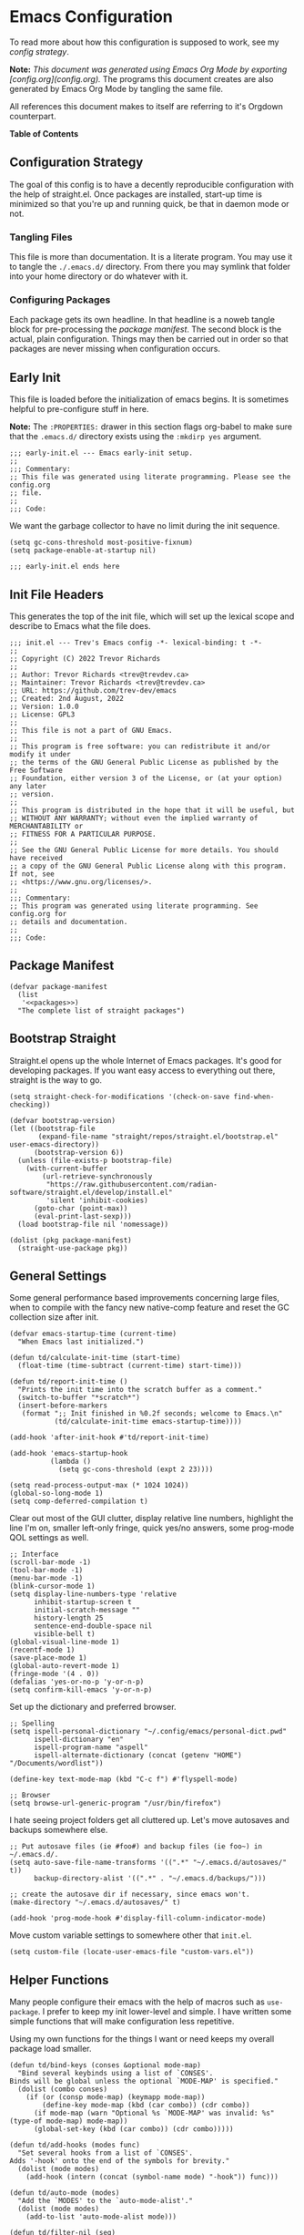 * Emacs Configuration
:PROPERTIES:
#+STARTUP: content
#+OPTIONS: toc:nil
:END:

To read more about how this configuration is supposed to work, see my [[* Configuration Strategy][config strategy]].

*Note:* /This document was generated using Emacs Org Mode by exporting [config.org](config.org)./ The programs this document creates are also generated by Emacs Org Mode by tangling the same file.

All references this document makes to itself are referring to it's Orgdown counterpart.

*Table of Contents*

#+TOC: headlines 4 local

** Configuration Strategy

The goal of this config is to have a decently reproducible configuration with the help of straight.el.  Once packages are installed, start-up time is minimized so that you're up and running quick, be that in daemon mode or not.

*** Tangling Files

This file is more than documentation. It is a literate program. You may use it to tangle the =./.emacs.d/= directory.  From there you may symlink that folder into your home directory or do whatever with it.

*** Configuring Packages

Each package gets its own headline.  In that headline is a noweb tangle block for pre-processing the [[* Package Manifest][package manifest]].  The second block is the actual, plain configuration.  Things may then be carried out in order so that packages are never missing when configuration occurs.

** Early Init
:PROPERTIES:
:header-args+: :tangle .emacs.d/early-init.el :mkdirp yes
:END:

This file is loaded before the initialization of emacs begins. It is sometimes helpful to pre-configure stuff in here.

*Note:* The ~:PROPERTIES:~ drawer in this section flags org-babel to make sure that the ~.emacs.d/~ directory exists using the =:mkdirp yes= argument.

#+begin_src elisp
;;; early-init.el --- Emacs early-init setup.
;;
;;; Commentary:
;; This file was generated using literate programming. Please see the config.org
;; file.
;;
;;; Code:
#+end_src

We want the garbage collector to have no limit during the init sequence.

#+begin_src elisp
(setq gc-cons-threshold most-positive-fixnum)
(setq package-enable-at-startup nil)
#+end_src

#+begin_src elisp
;;; early-init.el ends here
#+end_src

** Init File Headers
:PROPERTIES:
:header-args: :tangle .emacs.d/init.el
:END:

This generates the top of the init file, which will set up the lexical scope and describe to Emacs what the file does.

#+begin_src elisp
;;; init.el --- Trev's Emacs config -*- lexical-binding: t -*-
;;
;; Copyright (C) 2022 Trevor Richards
;;
;; Author: Trevor Richards <trev@trevdev.ca>
;; Maintainer: Trevor Richards <trev@trevdev.ca>
;; URL: https://github.com/trev-dev/emacs
;; Created: 2nd August, 2022
;; Version: 1.0.0
;; License: GPL3
;;
;; This file is not a part of GNU Emacs.
;;
;; This program is free software: you can redistribute it and/or modify it under
;; the terms of the GNU General Public License as published by the Free Software
;; Foundation, either version 3 of the License, or (at your option) any later
;; version.
;;
;; This program is distributed in the hope that it will be useful, but
;; WITHOUT ANY WARRANTY; without even the implied warranty of MERCHANTABILITY or
;; FITNESS FOR A PARTICULAR PURPOSE.
;;
;; See the GNU General Public License for more details. You should have received
;; a copy of the GNU General Public License along with this program. If not, see
;; <https://www.gnu.org/licenses/>.
;;
;;; Commentary:
;; This program was generated using literate programming. See config.org for
;; details and documentation.
;;
;;; Code:
#+end_src

** Package Manifest
:PROPERTIES:
:header-args: :tangle .emacs.d/init.el :comments link
:END:

#+begin_src elisp :noweb yes
(defvar package-manifest
  (list
   '<<packages>>)
  "The complete list of straight packages")
#+end_src

** Bootstrap Straight
:PROPERTIES:
:header-args: :tangle .emacs.d/init.el :comments link
:END:


Straight.el opens up the whole Internet of Emacs packages.  It's good for developing packages.  If you want easy access to everything out there, straight is the way to go.

#+begin_src elisp
(setq straight-check-for-modifications '(check-on-save find-when-checking))

(defvar bootstrap-version)
(let ((bootstrap-file
       (expand-file-name "straight/repos/straight.el/bootstrap.el" user-emacs-directory))
      (bootstrap-version 6))
  (unless (file-exists-p bootstrap-file)
    (with-current-buffer
        (url-retrieve-synchronously
         "https://raw.githubusercontent.com/radian-software/straight.el/develop/install.el"
         'silent 'inhibit-cookies)
      (goto-char (point-max))
      (eval-print-last-sexp)))
  (load bootstrap-file nil 'nomessage))

(dolist (pkg package-manifest)
  (straight-use-package pkg))
#+end_src

** General Settings
:PROPERTIES:
:header-args: :tangle .emacs.d/init.el :comments link
:END:

Some general performance based improvements concerning large files, when to compile with the fancy new native-comp feature and reset the GC collection size after init.

#+begin_src elisp
(defvar emacs-startup-time (current-time)
  "When Emacs last initialized.")

(defun td/calculate-init-time (start-time)
  (float-time (time-subtract (current-time) start-time)))

(defun td/report-init-time ()
  "Prints the init time into the scratch buffer as a comment."
  (switch-to-buffer "*scratch*")
  (insert-before-markers
   (format ";; Init finished in %0.2f seconds; welcome to Emacs.\n"
           (td/calculate-init-time emacs-startup-time))))

(add-hook 'after-init-hook #'td/report-init-time)

(add-hook 'emacs-startup-hook
          (lambda ()
            (setq gc-cons-threshold (expt 2 23))))

(setq read-process-output-max (* 1024 1024))
(global-so-long-mode 1)
(setq comp-deferred-compilation t)
#+end_src

Clear out most of the GUI clutter, display relative line numbers, highlight the line I'm on, smaller left-only fringe, quick yes/no answers, some prog-mode QOL settings as well.

#+begin_src elisp
;; Interface
(scroll-bar-mode -1)
(tool-bar-mode -1)
(menu-bar-mode -1)
(blink-cursor-mode 1)
(setq display-line-numbers-type 'relative
      inhibit-startup-screen t
      initial-scratch-message ""
      history-length 25
      sentence-end-double-space nil
      visible-bell t)
(global-visual-line-mode 1)
(recentf-mode 1)
(save-place-mode 1)
(global-auto-revert-mode 1)
(fringe-mode '(4 . 0))
(defalias 'yes-or-no-p 'y-or-n-p)
(setq confirm-kill-emacs 'y-or-n-p)
#+end_src

Set up the dictionary and preferred browser.

#+begin_src elisp
;; Spelling
(setq ispell-personal-dictionary "~/.config/emacs/personal-dict.pwd"
      ispell-dictionary "en"
      ispell-program-name "aspell"
      ispell-alternate-dictionary (concat (getenv "HOME") "/Documents/wordlist"))

(define-key text-mode-map (kbd "C-c f") #'flyspell-mode)

;; Browser
(setq browse-url-generic-program "/usr/bin/firefox")
#+end_src

I hate seeing project folders get all cluttered up. Let's move autosaves and backups somewhere else.

#+begin_src elisp
;; Put autosave files (ie #foo#) and backup files (ie foo~) in ~/.emacs.d/.
(setq auto-save-file-name-transforms '((".*" "~/.emacs.d/autosaves/" t))
      backup-directory-alist '((".*" . "~/.emacs.d/backups/")))

;; create the autosave dir if necessary, since emacs won't.
(make-directory "~/.emacs.d/autosaves/" t)

(add-hook 'prog-mode-hook #'display-fill-column-indicator-mode)
#+end_src

Move custom variable settings to somewhere other that =init.el=.

#+begin_src elisp
(setq custom-file (locate-user-emacs-file "custom-vars.el"))
#+end_src

** Helper Functions
:PROPERTIES:
:header-args: :tangle .emacs.d/init.el :comments link
:END:

Many people configure their emacs with the help of macros such as =use-package=. I prefer to keep my init lower-level and simple. I have written some simple functions that will make configuration less repetitive.

Using my own functions for the things I want or need keeps my overall package load smaller.

#+begin_src elisp
(defun td/bind-keys (conses &optional mode-map)
  "Bind several keybinds using a list of `CONSES'.
Binds will be global unless the optional `MODE-MAP' is specified."
  (dolist (combo conses)
    (if (or (consp mode-map) (keymapp mode-map))
        (define-key mode-map (kbd (car combo)) (cdr combo))
      (if mode-map (warn "Optional %s `MODE-MAP' was invalid: %s" (type-of mode-map) mode-map))
      (global-set-key (kbd (car combo)) (cdr combo)))))

(defun td/add-hooks (modes func)
  "Set several hooks from a list of `CONSES'.
Adds '-hook' onto the end of the symbols for brevity."
  (dolist (mode modes)
    (add-hook (intern (concat (symbol-name mode) "-hook")) func)))

(defun td/auto-mode (modes)
  "Add the `MODES' to the `auto-mode-alist'."
  (dolist (mode modes)
    (add-to-list 'auto-mode-alist mode)))

(defun td/filter-nil (seq)
  "Filter out nil items from sequence `SEQ'."
  (seq-filter #'(lambda (item) item) seq))

(defun td/is-file-buffer (buffer)
  "Test if a buffer belongs to a file on the system. Returns non-nil if it does."
  (let ((file (buffer-file-name buffer)))
    (when file
      (file-exists-p file))))
#+end_src

Create a mode for mapping high priority keybinds early on.

** Priority Mode
:PROPERTIES:
:header-args: :tangle .emacs.d/init.el :comments link
:END:

Sometimes 3rd party packages like to take over my keyboard with their own keybinds. There are some keybinds that I prefer to always have access to without accidently triggering someone else's code first, then having to undo whatever that did, and use =M-x=.

With Priority mode, I am creating an "emulation layer". This is similar to what some popular modal editing packages do (such as evil-mode). It makes sure that when my ~priority-mode~ is active, the keybinds assigned to it will always take priority over other minor-mode bindings.

#+begin_src elisp
(define-minor-mode priority-mode
  "A minor mode for short-listing keybindings.
This will prevent other modes form overriding keys that I would prefer to
see bound."
  :init-value nil
  :global t
  :keymap (make-sparse-keymap))
(add-to-list 'emulation-mode-map-alists `((priority-mode . ,priority-mode-map)))
(priority-mode)
#+end_src

** Keybinds
:PROPERTIES:
:header-args: :tangle .emacs.d/init.el :comments link
:END:

Change some of the built-in keybinds & bind some of the useful unbound functions.

#+begin_src elisp
(defun td/forward-chunk ()
  (interactive)
  (next-line 20))

(defun td/backward-chunk ()
  (interactive)
  (previous-line 20))

(td/bind-keys '(("M-j" . join-line)
                ("M-n" . scroll-up-line)
                ("M-p" . scroll-down-line)))
#+end_src

** Prog Mode
:PROPERTIES:
:header-args: :tangle .emacs.d/init.el :comments link
:END:

A few settings that are useful in programming buffers that don't have much to do with 3rd party packages.

I am trying to respect the indent style of any file I come across, so I wrote some functions to help me with that.

#+begin_src elisp
(defun td/toggle-indent-tabs-mode ()
  "Toggle `indent-tabs-mode'."
  (interactive)
  (setq-local indent-tabs-mode (not indent-tabs-mode)))

(defun td/infer-indentation-style ()
  "Figure out whether or not we are indenting with tabs or spaces.
Set `indent-tabs-mode' accordingly."
  (let ((space-count (how-many "^  "))
        (tab-count (how-many "^\t")))
    (if (> space-count tab-count)
        (setq indent-tabs-mode nil))
    (if (> tab-count space-count)
        (setq indent-tabs-mode t))))
#+end_src

I need a setup hook that will trigger when prog-mode is activated.

#+begin_src elisp
(defun td/prog-mode-settings ()
  "A general set-up hook for prog-mode."
  (setq whitespace-style '(face tabs tab-mark trailing))
  (setq whitespace-display-mappings '((tab-mark 9 [9474 9] [92 9])))
  (custom-set-faces
   '(whitespace-tab ((t (:foreground "#636363")))))
  (setq-local fill-column 80)
  (setq-local show-trailing-whitespace t)
  (show-paren-mode t)
  (hs-minor-mode)
  (display-line-numbers-mode)
  (display-fill-column-indicator-mode)
  (electric-pair-local-mode)
  (td/infer-indentation-style)
  (whitespace-mode))
(add-hook 'prog-mode-hook 'td/prog-mode-settings)
#+end_src

I'd like to keep my tab style fixed at 2 spaces wherever possible. Specific programming modes can change this if they need to.

#+begin_src elisp
(setq indent-tabs-mode nil)
(setq standard-indent 2)
(setq backward-delete-char-untabify-method 'hungry)
(setq-default indent-tabs-mode nil)
(setq-default tab-width 2)
(setq-default evil-shift-width 2)
(setq-default electric-indent-inhibit t)
#+end_src

** Look & Feel
:PROPERTIES:
:header-args: :tangle .emacs.d/init.el :comments link
:END:

*** Dired

I enjoy seeing icons next to file types. The =all-the-icons= and =all-the-icons-dired= package help facilitate this.

I also want to appropriate =gnus-dired-attach= for use with [[* Notmuch][notmuch]].

#+begin_src elisp :noweb-ref packages :tangle no :exports none
all-the-icons
all-the-icons-dired
#+end_src

#+begin_src elisp
(setq dired-dwim-target t)
(with-eval-after-load 'dired
  (require 'all-the-icons)
  (setq all-the-icons-dired-monochrome nil)
  (add-hook
   'dired-mode-hook #'(lambda ()
                        (when (display-graphic-p)
                          (all-the-icons-dired-mode))
                        (dired-hide-details-mode)))

  (autoload 'gnus-dired-attach "gnus-dired.el"
    "Attach files from Dired to the current Message buffer." t)
  (define-key dired-mode-map (kbd "C-c C-m C-a") #'gnus-dired-attach))
#+end_src

*** COMMENT Doom Themes
Doom's themes are hard to beat. They're easy to install, highly customizable and hackable. Writing my own theme is easy.

#+begin_src elisp
(setq doom-themes-enable-bold t
      doom-themes-enable-italic t
      doom-themes-padded-modeline 1)
(load-theme 'doom-material-dark-devel t)
(enable-theme 'doom-material-dark-devel)
(doom-themes-org-config)
#+end_src

*** Custom Theme Devel

I've written my own theme called "tangonov".

#+begin_src elisp
(add-to-list 'custom-theme-load-path "~/Projects/tangonov-theme/")
(setq tangonov-selection-foregrounds nil)
(defun td/load-theme (frame)
  "Load the theme correctly for a `FRAME' if we're using emacsclient."
  (select-frame frame)
  (load-theme 'tangonov t))

(if (daemonp)
    (add-hook 'after-make-frame-functions #'td/load-theme)
  (load-theme 'tangonov t))
#+end_src

*** COMMENT Custom Theme

#+begin_src elisp :noweb-ref packages :tangle no
tangonov-theme
#+end_src
  
#+begin_src elisp
(load-theme 'tangonov t)
#+end_src

*** Font Setup

#+begin_src elisp
(set-language-environment "UTF-8")
(set-default-coding-systems 'utf-8)
(add-to-list 'default-frame-alist '(font . "Hack 12"))
#+end_src

** Modeline
:PROPERTIES:
:header-args: :tangle .emacs.d/init.el :comments link
:END:

My custom modeline consists of many parts. The original goal was to create a light weight and simple modeline that displays the information that I want from a typical Emacs modeline in a way that I find appealing. I also hoped to never overflow in a 2 window view.

It has turned into something something else: A crazy exercise in learning how to optimize a modeline configuration that does silly things like render SVG icons.

The modeline config requires the =svg-lib= package.

#+begin_src elisp :noweb-ref packages :tangle no :exports none
svg-lib
#+end_src

*** Git status

With some effort I have been able to make a somewhat reliable, accurate status indicator for git projects that does not break my emacs.

#+begin_src elisp
(defvar-local tdm/git-status-indicator ""
  "The buffer's last known workspace status.")

(put 'tdm/git-status-indicator 'risky-local-variable t)

(defvar tdm/git-status-plist '(unregistered ("  ⁈" . (:foreground "#C792EA"))
                               edited ("  ±" . (:foreground "#82AAFF"))
                               up-to-date ("  ✔" . success)))

(defun tdm/git-create-indicator (buffer)
  "Create a git status indicator using a `BUFFER'."
  (let* ((status (vc-state-refresh buffer 'git))
         (icon-and-color (plist-get tdm/git-status-plist status))
         (branch (cond ((eq status 'unregistered) "untracked")
                       ((or vc-mode (progn (vc-refresh-state) vc-mode))
                        (substring vc-mode 5))
                       (t ""))))
    (propertize
     (concat
      (car icon-and-color) " " branch)
     'face (cdr icon-and-color))))

(defun tdm/git-cache-status (&optional frame)
  "Set local buffer's git cache status.
When used as a window hook, receive the `FRAME' as an argument."
  (let ((proj (project-current))
        (buff (buffer-file-name)))
    (when (and proj (member buff (project-files proj)))
      (setq tdm/git-status-indicator (tdm/git-create-indicator buff)))))

(defun tdm/git-cache-status-post-magit ()
  (let ((start-buffer (current-buffer)))
    (dolist (buff (seq-filter #'td/is-file-buffer
                              (project-buffers (project-current))))
      (switch-to-buffer buff)
      (setq tdm/git-status-indicator (tdm/git-create-indicator
                                      (buffer-file-name buff))))
    (switch-to-buffer start-buffer)))

(add-hook 'after-save-hook #'tdm/git-cache-status)
(add-to-list 'window-buffer-change-functions #'tdm/git-cache-status)
(add-hook 'magit-post-refresh-hook #'tdm/git-cache-status-post-magit)
#+end_src

*** Project indicator

#+begin_src elisp
(defcustom tdm/custom-project-name nil
  "A custom directory-local name for a project.el project."
  :type 'string)

(defvar-local tdm/project-mode-line-name ""
  "Project the current buffer belogns to.")

(put 'tdm/project-mode-line-name 'risky-local-variable t)

(defun tdm/project ()
  "Display the current project name, or path."
  (let ((pc (project-current))
        (pname-not-set (string= tdm/project-mode-line-name "")))
    (if (and pc pname-not-set)
        (setq tdm/project-mode-line-name
              (format-mode-line
               (list
                `(:propertize ,(or tdm/custom-project-name
                                   (file-name-nondirectory
                                    (directory-file-name
                                     (project-root pc))))
                              face success
                              help-echo "Switch project"
                              mouse-face (:box 1)
                              local-map ,(make-mode-line-mouse-map
                                          'mouse-1 #'project-switch-project))
                '(:propertize ":" face (:inherit font-lock-comment-face)))))
      tdm/project-mode-line-name)))
#+end_src

*** Modal mode indicators

#+begin_src elisp
(defun tdm/modal-face (str base)
  (propertize str 'face
              `(:inherit ,base :weight bold :height 0.9)))

(defvar tdm/custom-meow-states `((normal . ,(tdm/modal-face
                                             "<N>" '(:foreground "#FFCA41")))
                                 (motion . ,(tdm/modal-face
                                             "<M>" '(:foreground "#82AAFF")))
                                 (keypad . ,(tdm/modal-face
                                             "<K>" '(:foreground "#89DDFF")))
                                 (insert . ,(tdm/modal-face
                                             "<I>" '(:foreground "#C792EA")))
                                 (beacon . ,(tdm/modal-face
                                             "<B>" '(:foreground "#FF7B85")))))

(defvar tdm/evil-states `((normal . ,(tdm/modal-face
                                      "<N>" '(:foreground "#FFCA41")))
                          (motion . ,(tdm/modal-face
                                      "<M>" '(:foreground "#82AAFF")))
                          (operator . ,(tdm/modal-face
                                        "<O>" '(:foreground "#89DDFF")))
                          (insert . ,(tdm/modal-face
                                      "<I>" '(:foreground "#ABDC88")))
                          (visual . ,(tdm/modal-face
                                       "<V>" '(:foreground "#FF996B")))
                          (replace . ,(tdm/modal-face
                                       "<R>" '(:foreground "#FF7B85")))
                          (emacs . ,(tdm/modal-face
                                     "<E>" '(:foreground "#C792EA")))))

(defun tdm/meow-state ()
  "Retrieve the meow-state for the mode-line."
  (when (featurep 'meow)
    (concat (alist-get (meow--current-state) tdm/custom-meow-states)
            " ")))

(defun tdm/evil-state ()
  "Get the evil state for the mode-line."
  (when (featurep 'evil)
    (concat (alist-get evil-state tdm/evil-states)
            " ")))
#+end_src

*** God mode indicator

This is where we use =svg-lib= to bring the thunder.

#+begin_src elisp
(defvar tdm/god-mode-icon
  (propertize "<G>" 'face '(:foreground "#FFCA41" :weight bold))
  "The hammer of the gods, but only if you are worthy.")

(defvar-local tdm/god-mode-indicator--cached ""
  "The cached state of the `god-local-mode' indicator for the mode-line.")

(put 'tdm/god-mode-indicator--cached 'risky-local-variable t)

(defun tdm/god-mode-icon--make-icon ()
  "Produce the hammer of the gods."
  (propertize
   "  " 'display (when (functionp 'svg-lib-icon)
                   (svg-lib-icon
                    "mjolnir"
                    `(:collection "local"
                      :stroke 0
                      :padding 0
                      :width 20
                      :foreground ,(face-foreground 'warning)
                      :background ,(face-background 'mode-line))))))

(defun tdm/god-mode-icon--set-icon ()
  "Set the `tdm/god-mode-icon' as an svg icon in graphical displays."
  (when (display-graphic-p)
    (setq tdm/god-mode-icon (tdm/god-mode-icon--make-icon))))

(defun tdm/god-mode-setup-icon ()
  "Set up the `tdm/god-mode-icon' as late as possible in the init process.

The reasoning for this is because if the window's not ready to go, an SVG
icon renders incorrectly."
  (tdm/god-mode-icon--set-icon)
  (tdm/god-mode-indicator--update-cached))

(defun tdm/god-mode-indicator--update-cached ()
  "A hook function for setting `tdm/god-mode-indicator'."
  (setq tdm/god-mode-indicator--cached
        (format
         "%s" (if (bound-and-true-p god-local-mode)
                  tdm/god-mode-icon
                ""))))

(defun tdm/god-mode-indicator ()
  "Display `td/god-mode-indicator--cached' in the mode-line."
  tdm/god-mode-indicator--cached)

(with-eval-after-load 'god-mode
  (defvar svg-lib-icon-collections) ; Satisfy compiler
  (require 'svg-lib)

  (add-to-list 'svg-lib-icon-collections
               (cons "local" "file:///home/trev/.config/emacs/%s.svg"))
  (tdm/god-mode-setup-icon)
  (add-hook 'god-local-mode-hook #'tdm/god-mode-indicator--update-cached))
#+end_src

*** Buffer related info

Numerous functions to help appreciate what's going on with a buffer inclding status flags for read-only, modified or in a client frame.

#+begin_src elisp
(defun tdm/status-flag (on face)
  "Produce a status flag based on some `PRED'icate test and give it a `FACE'."
  (format "%s" (if on
                   (propertize "▰" 'face `(:inherit ,face :weight bold))
                 "-")))

(defun tdm/line-number-indicator--update ()
  "Display the mode-line buffer position."
  (setq tdm/line-number-indicator
        (if line-number-mode (list "  %l:%c") "")))

(defvar-local tdm/line-number-indicator (tdm/line-number-indicator--update)
  "Display buffer position in the mode-line.")

(add-hook 'line-number-mode-hook #'tdm/line-number-indicator--update)

(defun tdm/buffer-size--update ()
  "Update the `tdm/buffer-size' mode-line variable."
  (setq tdm/buffer-size
        (if size-indication-mode
            '(:propertize " (%I)" :face '(:inherit font-lock-comment-face))
          "")))

(defvar-local tdm/buffer-size (tdm/buffer-size--update)
  "Display the buffer size in the mode-line.")

(add-hook 'size-indication-mode-hook #'tdm/buffer-size--update)
#+end_src

*** Various other package indicators

Flycheck Flymake, the built in misc info, etc.

#+begin_src elisp
(defun tdm/flycheck ()
  "Get the flycheck status for the buffer, if LSP mode is not doing so."
  (when (and (bound-and-true-p flycheck-mode)
             (not (bound-and-true-p lsp-mode)))
    (let* ((errlist (flycheck-count-errors flycheck-current-errors))
           (warnings (alist-get 'warning errlist))
           (errors (alist-get 'error errlist)))
      (concat
       (when warnings
         (propertize (format "  %s%s"
                             warnings (if errors "/" ""))
                     'face 'warning))
       (when errors
         (propertize (format
                      "%s%s" (if warnings "" "  ") errors)
                     'face 'error))))))

(defun tdm/flymake ()
  "Display the flymake status for the buffer."
  (when (bound-and-true-p flymake-mode) " "
    (list "  " flymake-mode-line-counters)))

(defun tdm/misc ()
  "Get a trimmed version of the `mode-line-misc-info'."
  (let ((info (format-mode-line mode-line-misc-info)))
    (unless (string= info "")
      (list "  " (string-trim info)))))

(defun tdm/macro-indicator ()
  "Indicate when a macro is being recorded in the mode-line."
  (when defining-kbd-macro
    (format "%s" (propertize
                  "λ" 'face '(:inherit bold :foreground "#C792EA")))))

(defun tdm/anzu-indicator ()
  (when (bound-and-true-p anzu-mode)
    (concat " " (anzu--update-mode-line))))
#+end_src

*** Render a split-view mode-line

This is not a very efficient way to render a modeline but it's the best way I could figure out how to make the columns. On the left side are the stats/flags for the buffer itself. On the right are all of the major/minor mode features

#+begin_src elisp
(defun tdm/split-format (left right)
  "Format a mode-line with a `LEFT' and `RIGHT' justified list of elements.
The modeline should fit the `window-width' with space between the lists."
  (let ((reserve (length right)))
    (concat left
            " "
            (propertize " "
                        'display
                        `((space :align-to
                                 (- right (- 0 right-margin) ,reserve))))
            right)))

(setq-default mode-line-format
              '((:eval
                 (tdm/split-format
                  ;; Left
                  (format-mode-line
                   '(" "
                     (:eval (tdm/meow-state))
                     (:eval (tdm/evil-state))
                     (:eval (tdm/status-flag buffer-read-only 'error))
                     (:eval (tdm/status-flag (buffer-modified-p) 'warning))
                     (:eval (if (not (eq
                                      (format-mode-line mode-line-client)
                                      ""))
                                (tdm/status-flag t '(:foreground "#C792EA"))
                              ""))
                     " "
                     (:eval (tdm/project))
                     mode-line-buffer-identification
                     tdm/line-number-indicator
                     (:eval (tdm/anzu-indicator))
                     tdm/buffer-size
                     (:propertize " %p%%" face (:inherit font-lock-comment-face))))
                  ;; Right
                  (format-mode-line
                   '((:eval (tdm/god-mode-indicator))
                     (:eval (tdm/macro-indicator))
                     tdm/git-status-indicator
                     (:eval (tdm/flymake))
                     (:eval (tdm/misc))
                     "  "
                     mode-line-modes))))))
#+END_SRC

*** Diminish the minor-mode-alist

The =diminish= package reduces the output from the =minor-mode-alist= in the minibuffer. Due to how lazy-loading works, we want to make sure we have diminish early on.

This greatly reduces noise in the mode-line while being aware of important contextual minor-modes.

#+begin_src elisp :noweb-ref packages :tangle no :exports none
diminish
#+end_src

#+begin_src elisp
(defun tdm/diminish-lsp-lighter ()
  "Display the LSP status in the `mode-line-modes'."
  (let* ((lsp-up lsp--buffer-workspaces)
         (color (if lsp-up '(:inherit success :weight bold)
                  '(:inherit warning :weight bold))))
    `(:propertize " LSP" face ,color)))

(dolist (mode '(("company" 'company-mode)
                ("hideshow" 'hs-minor-mode)
                ("undo-tree" 'undo-tree-mode)
                ("whitespace" 'whitespace-mode)
                ("yasnippet" 'yas-minor-mode)
                ("which-key" 'which-key-mode)
                ("org-indent" 'org-indent-mode)
                ("simple" 'visual-line-mode)
                ("eldoc" 'eldoc-mode)
                ("evil-org" 'evil-org-mode)
                ("flycheck" 'flycheck-mode)
                ("flymake" 'flymake-mode)
                ("tree-sitter" 'tree-sitter-mode "TS")
                ("lsp-mode" 'lsp-mode '(:eval (tdm/diminish-lsp-lighter)))
                ("god-mode" 'god-local-mode)
                ("beacon" 'beacon-mode)
                ("evil-goggles" 'evil-goggles-mode)
                ("evil-commentary" 'evil-commentary-mode)
                ("goggles" 'goggles-mode)))
  (eval-after-load (car mode)
    `(diminish ,(cadr mode) ,(caddr mode))))

(diminish 'defining-kbd-macro)

(with-eval-after-load 'meow
  (dolist (mode (list 'meow-normal-mode
                      'meow-insert-mode
                      'meow-motion-mode
                      'meow-keypad-mode
                      'meow-beacon-mode))
    (diminish mode)))
#+end_src

** Utility Packages
:PROPERTIES:
:header-args: :tangle .emacs.d/init.el :comments link
:END:

Configurations for packages that enrich the Emacs experience. Some packages are internal, many are external.

*** Avy

#+begin_src elisp :noweb-ref packages :tangle no :exports none
avy
#+end_src

#+begin_src elisp
(define-key priority-mode-map (kbd "C-:") #'avy-goto-char-timer)
(define-key isearch-mode-map (kbd "C-:") #'avy-isearch)
(avy-setup-default)
#+end_src

*** Anzu

#+begin_src elisp :noweb-ref packages :tangle no :exports none
anzu
#+end_src

#+begin_src elisp
(with-eval-after-load 'isearch
  (require 'anzu)
  (global-anzu-mode +1)

  (setq anzu-mode-lighter ""
        anzu-deactivate-region t
        anzu-search-threshold 1000
        anzu-replace-threshold 50
        anzu-cons-mode-line-p nil)
  (global-set-key [remap query-replace] #'anzu-query-replace)
  (global-set-key [remap query-replace-regexp] #'anzu-query-replace-regexp))
#+end_src

*** COMMENT Awesome Tray

#+begin_src elisp :noweb-ref packages :tangle no :exports none
svg-lib
#+end_src

#+begin_src elisp
(add-to-list 'load-path (expand-file-name "~/Projects/awesome-tray"))
(require 'awesome-tray)
(require 'svg-lib)

(add-to-list 'svg-lib-icon-collections
             (cons "local" "file:///home/trev/.config/emacs/%s.svg"))

(defvar tdm/god-mode-icon
  (propertize
   "  " 'display (svg-lib-icon
                   "mjolnir"
                   `(:collection "local"
                     :stroke 0
                     :padding 0
                     :foreground ,(face-foreground 'warning))))
  "The hammer of the gods.")

(defun awesome-tray-god-mode-indicator ()
  "A god-mode indicator for awesome-tray."
  (if (bound-and-true-p god-local-mode)
      tdm/god-mode-icon
    ""))

(add-to-list 'awesome-tray-module-alist
             '("god-mode" . (awesome-tray-god-mode-indicator)))

(setq awesome-tray-active-modules '("god-mode"
                                    "anzu"
                                    "git"
                                    "buffer-name"
                                    "buffer-read-only"
                                    "clock"
                                    "mode-name"
                                    "location")
      awesome-tray-info-padding-right 2)
(awesome-tray-mode 1)
#+end_src

*** Completions
A combination of packages to enhance completions.

**** Company
Completions at point/region.

#+begin_src scheme :noweb-ref packages :tangle no :exports none
company
#+end_src

#+begin_src elisp
(defun td/company-prog-hook ()
  "Completions for programming."
  (company-mode)
  (setq-local company-backends
              '(company-capf :with
                             company-yasnippet
                             company-dabbrev-code
                             company-files)))

(defun td/company-text-hook ()
  "Completions for writing."
  (company-mode))

(add-hook 'prog-mode-hook #'td/company-prog-hook)
(add-hook 'text-mode-hook #'td/company-text-hook)

(setq company-files-exclusions '(".git/")
      company-idle-delay 0.3)
#+end_src

**** COMMENT Icomplete mode

#+begin_src elisp
(icomplete-vertical-mode 1)
(setq icomplete-show-matches-on-no-input t)

(defun td/toggle-flex-completion ()
  "Toggle flex completion."
  (interactive)
  (if (member 'flex completion-styles)
      (progn (message "Flex Off")
             (setq-local completion-styles (remove 'flex completion-styles)))
    (message "Flex On")
    (setq-local completion-styles `(flex ,@completion-styles))))

(td/bind-keys '(("C-n"        . icomplete-forward-completions)
                ("C-p"        . icomplete-backward-completions)
                ("S-<return>" . icomplete-force-complete-and-exit)
                ("C-c f"      . td/toggle-flex-completion))
              icomplete-minibuffer-map)
#+end_src

**** COMMENT Corfu & Cape

#+begin_src elisp packages :noweb-ref packages :tangle no :exports none
corfu
corfu-terminal
cape
#+end_src

#+begin_src elisp
(require 'corfu)
(setq corfu-cycle t
      corfu-auto t
      corfu-auto-prefix 3
      corfu-auto-delay 0.3)

(defun corfu-enable-in-minibuffer ()
  "Enable Corfu in the minibuffer if `completion-at-point' is bound."
  (when (where-is-internal #'completion-at-point (list (current-local-map)))
    ;; (setq-local corfu-auto nil) Enable/disable auto completion
    (corfu-mode 1)))

(add-hook 'minibuffer-setup-hook #'corfu-enable-in-minibuffer)

(global-corfu-mode 1)

(unless (or (daemonp) (display-graphic-p))
  (corfu-terminal-mode 1))

(with-eval-after-load 'god-mode
  (add-hook 'god-local-mode-hook #'corfu-quit))

(require 'cape)
(add-to-list 'completion-at-point-functions #'cape-file)
(add-to-list 'completion-at-point-functions #'cape-dabbrev)
(add-hook 'text-mode-hook
          #'(lambda ()
              (add-to-list 'completion-at-point-functions #'cape-ispell)))

;; Silence the pcomplete capf, no errors or messages!
;; Important for corfu
(advice-add 'pcomplete-completions-at-point :around #'cape-wrap-silent)

;; Ensure that pcomplete does not write to the buffer
;; and behaves as a pure `completion-at-point-function'.
(advice-add 'pcomplete-completions-at-point :around #'cape-wrap-purify)
(add-hook 'eshell-mode-hook
          (lambda () (setq-local corfu-quit-at-boundary t
                                 corfu-quit-no-match t
                                 corfu-auto nil)
            (corfu-mode)))
#+end_src

**** Orderless

#+begin_src elisp :noweb-ref packages :tangle no :exports none
orderless
#+end_src

#+begin_src elisp
(with-eval-after-load 'vertico
  (require 'orderless)
  (setq completion-styles '(orderless basic)
        completion-category-overrides
        '((file (styles basic partial-completion)))))
#+end_src

**** Savehist

Save history for Vertico to look at later.

#+begin_src elisp
(savehist-mode)
#+end_src

**** Vertico & Marginalia

#+begin_src elisp :noweb-ref packages :tangle no :exports none
vertico
marginalia
#+end_src

#+begin_src elisp
(vertico-mode)
(marginalia-mode)
#+end_src

*** COMMENT Denote

Denote is Protesilaos's solution for note-taking. It's dependency free, makes good use of the built-in Emacs conventions and it keeps your notes highly portable.

For more information, visit the [[https://protesilaos.com/emacs/denote][denote manual]].

#+begin_src elisp :noweb-ref packages :tangle no :exports none
denote
#+end_src

#+begin_src elisp
(setq denote-directory (expand-file-name "~/Org/denote/")
      denote-file-type 'org
      denote-known-keywords '("journal" "programming" "foss" "idea")
      denote-prompts '(title keywords)
      denote-link-fontify-backlinks t)

(defun denote/journal ()
  "Create an entry tagged 'journal', while prompting for a title."
  (interactive)
  (denote
   (denote--title-prompt)
   '("journal")))

(defun denote/jump-to-denote-directory ()
  "Open dired in the `denote-directory'."
  (interactive)
  (dired denote-directory))

(defvar denote/keymap
  (let ((m (make-sparse-keymap)))
    (td/bind-keys '(("n" . denote)
                    ("J" . denote/journal)
                    ("t" . denote-template)
                    ("i" . denote-link)
                    ("I" . denote-link-add-links)
                    ("f" . denote-link-find-file)
                    ("b" . denote-link-backlinks)
                    ("r" . denote-rename-file)
                    ("R" . denote-rename-file-using-front-matter)
                    ("j" . denote/jump-to-denote-directory)
                    ("l" . denote-link))
                  m)
    m))

(fset 'denote/keymap denote/keymap)

(global-set-key (kbd "C-c n") denote/keymap)

(with-eval-after-load 'dired
    (td/bind-keys '(("C-c n i" . denote-link-dired-marked-notes)
                    ("C-c n r" . denote-dired-rename-marked-files)
                    ("C-c n R" .
                     denote-dired-rename-marked-files-using-front-matter))
                  dired-mode-map))

(with-eval-after-load 'org-capture
  (setq denote-org-capture-specifiers "%l\n%i\n%?")
  (add-to-list 'org-capture-templates
               '("n" "New note (with denote.el)" plain
                 (file denote-last-path)
                 #'denote-org-capture
                 :no-save t
                 :immediate-finish nil
                 :kill-buffer t
                 :jump-to-captured t)))

(add-hook 'find-file-hook #'denote-link-buttonize-buffer)
(add-hook 'dired-mode-hook #'denote-dired-mode)
#+end_src

*** Docker

Docker support is provided by:

- emacs-docker
- emacs-dockerfile-mode
- emacs-docker-compose-mode

#+begin_src elisp :noweb-ref packages :tangle no :exports none
docker
dockerfile-mode
docker-compose-mode
#+end_src

*** Diff-hl

Show me the diffs in the fringe!

#+begin_src elisp :noweb-ref packages :tangle no :exports none
diff-hl
#+end_src

#+begin_src elisp
(setq diff-hl-show-staged-changes nil)
(global-diff-hl-mode)
(with-eval-after-load 'magit
  (add-hook 'magit-pre-refresh-hook 'diff-hl-magit-pre-refresh)
  (add-hook 'magit-post-refresh-hook 'diff-hl-magit-post-refresh))
#+end_src

*** Ediff

I enjoy using tiling window managers. It serves me better to avoid having a separate, floating window for ediff.

#+begin_src elisp
(setq ediff-window-setup-function 'ediff-setup-windows-plain)
#+end_src

*** Elfeed

RSS Reader :D

#+begin_src elisp :noweb-ref packages :tangle no :exports none
elfeed
#+end_src

#+begin_src elisp
(global-set-key (kbd "<f6>") #'elfeed)
#+end_src

*** Eldoc

#+begin_src elisp
(setq eldoc-echo-area-use-multiline-p 2
      eldoc-echo-area-display-truncation-message nil
      eldoc-echo-area-prefer-doc-buffer t)
#+end_src

*** EMMS

Emacs Multi-Media System

#+begin_src elisp :noweb-ref packages :tangle no :exports none
emms
#+end_src

#+begin_src elisp
(defun td/start-emms ()
  "Start up emms."
  (interactive)
  (require 'emms-setup)
  (require 'emms-player-mpd)

  (emms-all)

  (setq emms-player-mpd-server-port "6600"
        emms-player-mpd-music-directory "~/Music"
        emms-player-mpd-server-name "localhost")

  (add-to-list 'emms-player-list 'emms-player-mpd)
  (add-to-list 'emms-info-functions 'emms-info-mpd)

  (emms-mode-line-mode -1)
  (emms-player-mpd-connect)

  (defvar emms-keymap
    (let ((m (make-sparse-keymap)))
      (td/bind-keys '(("e" . emms)
                      ("B" . emms-smart-browse)
                      ("P" . emms-pause)
                      ("n" . emms-next)
                      ("p" . emms-previous)
                      ("f" . emms-seek-forward)
                      ("b" . emms-seek-backward)
                      ("s" . emms-start)
                      ("k" . emms-stop))
                    m)
      m)
    "Keybindings for EMMS.")
  (fset 'emms-keymap emms-keymap)
  (global-set-key (kbd "C-c e") #'emms-keymap)
  (emms-librefm-scrobbler-enable))
#+end_src

*** Surround

My attempt at writing a quick replacement for "vim surround". There are better solutions out there, but when they're unpredictable, I don't want to figure out why.

This is a "dumb" solution. It just seeks backward for the start of a pair, then matches the surround with a forward sexp. If it's called with a neg-arg (eg: ~(surround -1)~) it will scan forward first and look back. If the point is not inside the bounds of a resulting backward scan, we fall back to forward.

Ideally if the point is not inside the bounds of a found sexp, I should be scanning recursively in the same direction until it does. Maybe I'll implement this later.

When a pair is not in ~surround-pairs~, it will fall-back to symmetrical pairs (a pair of the same char). When this happens, scanning forward, or backward, makes no difference.

It currently doesn't care about the scope of the scan, either, and doesn't care if the backward or forward sexp is 100 lines elsewhere.

I should refine this.

#+begin_src elisp
(defvar surround-pairs '(("{" . "}")
                         ("(" . ")")
                         ("[" . "]")
                         ("<" . ">"))
  "A list of asymmetric pairs for `surround' to respect.")

(defun surround--seek-outer-boundary (start left pair count)
  "Seek out the boundary of an outside `PAIR' from the `START'.
If `LEFT' is non-nil, seek left. Otherwise, seek right."
  (let* ((search (if left #'search-backward #'search-forward))
         (ch-match (if left (car pair) (cdr pair)))
         (ch-skip  (if left (cdr pair) (car pair)))
         (sym (eq ch-skip ch-match))
         (case-fold-search nil))
    (save-excursion
      (if sym
          (apply search (list ch-match nil t count))
        (let* ((match (apply search (list ch-match nil t count)))
               (mid (push-mark start t t))
               (imbalance (count-matches (regexp-quote ch-skip)
                                         (region-beginning)
                                         (region-end)))
               (mcount (count-matches (regexp-quote ch-match)
                                      (region-beginning)
                                      (region-end))))
          (if (and (>= imbalance mcount) match)
              (surround--seek-outer-boundary start left pair
                                             (+ (- imbalance mcount) 1))
            (deactivate-mark)
            match))))))

(defun surround--seek-bounds (pair)
  "Find the bounds of a surrounding `PAIR' around the point."
  (let ((bounds (cons (surround--seek-outer-boundary (point) t pair 1)
                      (surround--seek-outer-boundary (point) nil pair 1))))
    (if (and (car bounds) (cdr bounds))
        bounds
      (user-error (format "No surrounding pair: %s" pair)))))

(defun surround--add-pair (bounds pair)
  "Add an arbitrary surrounding `PAIR' of chars to a `BOUNDS'."
  (save-excursion
    (goto-char (car bounds))
    (insert (car pair))
    (goto-char (+ (cdr bounds) 1))
    (insert (cdr pair))))

(defun surround--delete-pair (bounds)
  "Delete a surrounding pair outside the `BOUNDS' a range of positions."
  (save-excursion
    (goto-char (- (cdr bounds) 1))
    (delete-char 1)
    (goto-char (car bounds))
    (delete-char 1)))

(defun surround--change-pair (bounds)
  "Swap out an exisiting `PAIR' outside of `BOUNDS'."
  (let* ((to-what (char-to-string (read-char (message "To new pair: "))))
         (new-pair (or (assoc to-what surround-pairs)
                       (rassoc to-what surround-pairs)
                       (cons to-what to-what))))
    (surround--delete-pair bounds)
    (surround--add-pair (cons (car bounds) (- (cdr bounds) )) new-pair)))

(defun surround (neg)
  "Add surrounding pairs to a region, or change/delete an existing pair.
Inspired by vim-surround. Scans forward. Use `NEG'-arg to scan backward
for pair."
  (interactive "p")
  (let* ((reverse (< neg 0))
         (case-fold-search nil)
         (method (if (and (region-active-p)
                          (not (eq (region-beginning) (region-end))))
                     ?a
                   (read-char-choice "(c)hange or (d)elete pair? " '(?c ?d))))
         (target (char-to-string (read-char (message "Pair:"))))
         (pair (or (assoc target surround-pairs)
                   (rassoc target surround-pairs)
                   (cons target target)))
         (bounds (or (and
                      (region-active-p)
                      (car (region-bounds)))
                     (surround--seek-bounds pair))))
    (cond ((eq method ?a) (surround--add-pair bounds pair))
          ((eq method ?c) (surround--change-pair bounds))
          ((eq method ?d) (surround--delete-pair bounds)))))

(global-set-key (kbd "C-S-s") #'surround)
#+end_src

*** Ement

A Matrix client for Emacs.

#+begin_src elisp :noweb-ref packages :tangle no :exports none
ement
#+end_src

#+begin_src elisp
(defun td/matrix-connect ()
  "Connect to Matrix via Ement & Pantalaimon."
  (interactive)
  (ement-connect
   :user-id "@trevdev:matrix.org"
   :password (password-store-get "Personal/matrix.org")
   :uri-prefix "http://localhost:8009"))
#+end_src

*** ERC

#+begin_src elisp
(setq erc-autojoin-channels-alist
      '(("Libera.Chat" "#emacs" "#systemcrafters" "#stumpwm")))

(defun td/launch-erc ()
  (interactive)
  (erc-tls :server "irc.libera.chat"
                             :port 7000
                             :nick "trevdev"
                             :password (password-store-get
                                        "Biz/libera.chat")))
#+end_src

*** Eshell

#+begin_src elisp :noweb-ref packages :tangle no :exports none
eshell-syntax-highlighting
#+end_src

#+begin_src elisp
(defun td/eshell-extras ()
  "Start extra features for eshell-mode"
  (eshell-syntax-highlighting-mode))

(add-hook 'eshell-mode-hook #'td/eshell-extras)
#+end_src

*** COMMENT Evil

#+begin_src elisp :noweb-ref packages :tangle no
evil
#+end_src

**** Keybinds


Evil requires a lot of key re-binding in order to get going. You may still find yourself using =M-x= from time to time, looking for some keybind and discovering it's something like =C-c C-x M-o q r s= and think "yeah, that's easy!" Just kidding. You'll want to create mode-specific (or global) leader, normal or motion mapping.

#+begin_src elisp
(defun td/evil-bind-keys ()
  "Create some extra evil bindings."
  (evil-set-leader 'normal (kbd "SPC"))
  ;; Avy
  (evil-define-key 'normal 'global (kbd "<leader>;") 'avy-goto-char-timer)
  ;; General
  (evil-define-key 'normal 'global (kbd "<leader>ff") 'find-file)
  (evil-define-key 'normal 'global (kbd "<leader>bb") 'switch-to-buffer)
  (evil-define-key 'normal 'global (kbd "<leader>bn") 'next-buffer)
  (evil-define-key 'normal 'global (kbd "<leader>bp") 'previous-buffer)
  (evil-define-key 'normal 'global (kbd "<leader>x") 'execute-extended-command)
  ;; LSP
  (evil-define-key 'normal lsp-mode-map (kbd "K") 'lsp-ui-doc-glance)
  ;; Org
  (evil-define-key 'normal org-mode-map (kbd "<leader>ci") 'org-clock-in)
  (evil-define-key 'normal org-mode-map (kbd "<leader>co") 'org-clock-out)
  (evil-define-key 'normal org-mode-map (kbd "<leader>'") 'org-edit-special)
  (evil-define-key 'normal org-src-mode-map (kbd "<leader>'") 'org-edit-special)
  (evil-define-key 'motion org-agenda-mode-map (kbd "sf") 'org-agenda-filter)

  (evil-define-key 'normal 'global (kbd "<leader>a") 'org-agenda)
  (evil-define-key 'normal 'global (kbd "<leader>cg") 'org-clock-goto)
  ;; Magit
  (evil-define-key 'normal 'global (kbd "gs") 'magit))
#+end_src

**** Extending Evil Mode

There are a lot of packages that make Evil better by extending it. Thankfully they are easy to set up.

The following sub-headlines will be tangled into this block:

#+begin_src elisp :tangle .emacs.d/init.el :noweb yes
(with-eval-after-load 'evil
  <<after-load-evil>>)
#+end_src

***** evil-lion

Evil-lion is for making emac's built-in =align= function more "evil" friendly the motion =gl= (align right) or =gL= (align left). For example, =glp.= would left align all elements in a paragraph on a period character.

#+begin_src elisp :noweb-ref packages :tangle no :exports none
evil-lion
#+end_src

#+begin_src elisp :noweb-ref after-load-evil :tangle no :exports none
(evil-lion-mode)
#+end_src

***** evil-matchit

The essential pair matching plugin for vim ported to evil-mode.

#+begin_src elisp :noweb-ref packages :tangle no :exports none
evil-matchit
#+end_src

#+begin_src elisp :noweb-ref after-load-evil :tangle no :exports none
(global-evil-matchit-mode 1)
#+end_src

***** evil-surround

The essential pair swapping plugin by the venerable Tim Pope ported to evil-mode.

#+begin_src elisp :noweb-ref packages :tangle no :exports none
evil-surround
#+end_src

#+begin_src elisp :noweb-ref after-load-evil :tangle no :exports none
(global-evil-surround-mode 1)
#+end_src

***** evil-snipe

#+begin_src elisp :noweb-ref packages :tangle no :exports none
evil-snipe
#+end_src

#+begin_src elisp :noweb-ref after-load-evil :tangle no :exports none
(evil-snipe-mode 1)
(evil-snipe-override-mode t)
(add-hook 'magit-mode-hook #'turn-off-evil-snipe-override-mode)
#+end_src

***** evil-exchange

Be able to swap two motion-selected areas with the =gx= motion.

#+begin_src elisp :noweb-ref packages :tangle no :exports none
evil-exchange
#+end_src

#+begin_src elisp :noweb-ref after-load-evil :tangle no :exports none
(evil-exchange-install)
#+end_src

***** evil-goggles

#+begin_src elisp :noweb-ref packages :tangle no :exports none
evil-goggles
#+end_src

#+begin_src elisp :noweb-ref after-load-evil :tangle no :exports none
(setq evil-goggles-pulse t)
(defun evil-goggles-start-later ()
  "Load goggles later so that it works better in a client frame."
  (evil-goggles-mode))

(add-hook 'evil-insert-state-entry-hook #'evil-goggles-start-later)
(add-hook 'evil-insert-state-exit-hook
          #'(lambda ()
              (remove-hook
               'evil-insert-state-entry-hook 'evil-goggles-start-later)))
#+end_src

***** evil-multiedit

Multiedit is sorta like the venerable multiple cursors plugin, only it's vimish and frankly, not as good. It's still better than writing macros for everything.

#+begin_src elisp :noweb-ref packages :tangle no :exports none
evil-multiedit
#+end_src

Unfortunately, ~evil-multiedit-default-keybinds~ overrides common meta functions like delete-word (M-d). Theoretically, we would not be using these with evil anyway.

#+begin_src elisp :noweb-ref after-load-evil :tangle no :exports none
(require 'evil-multiedit)
(evil-multiedit-default-keybinds)
#+end_src

***** evil-commentary

Make commenting code motion-friendly with the =gc= motion.

#+begin_src elisp :noweb-ref packages :tangle no :exports none
evil-commentary
#+end_src

#+begin_src elisp :noweb-ref after-load-evil :tangle no :exports none
(add-hook 'prog-mode-hook #'evil-commentary-mode)
#+end_src

***** evil-collection

This package is _massive_. It is a collaborative, community effort to bring sane evil keybinds to as many major modes as possible. Its goal is to keep things consistent and as predictable as possible.

It does add a lot of package bloat, however. Without it, many major modes dump you into "Emacs mode". If you're used to, and are okay with the occasional Emacs only interface, you might wanna skip this one.i

#+begin_src elisp :noweb-ref packages :tangle no :exports none
evil-collection
#+end_src

#+begin_src elisp :noweb-ref after-load-evil :tangle no :exports none
(evil-collection-init)
#+end_src

***** evil-org

Evil-org /greatly/ improves the org-mode experience in evil-mode Emacs.

#+begin_src elisp :noweb-ref packages :tangle no :exports none
evil-org
#+end_src

#+begin_src elisp :noweb-ref after-load-evil :tangle no :exports none
(with-eval-after-load 'org
  (require 'evil-org)
  (require 'evil-org-agenda)
  (evil-org-agenda-set-keys)
  (add-hook 'org-mode-hook #'evil-org-mode))
#+end_src

**** Apply Evil Configurations

Here apply our evil configurations and set up our hooks.

#+begin_src elisp
(defun evil/start ()
  "Start evil-mode."
  (setq evil-want-C-u-scroll t)
  (setq evil-want-keybinding nil)
  (require 'evil)
  (setq evil-visual-state-cursor 'hbar
        evil-insert-state-cursor '(bar . 4))
  (customize-save-variable 'evil-undo-system 'undo-redo)
  (td/evil-bind-keys)
  (evil-mode 1))

(add-hook 'after-init-hook #'evil/start)
#+end_src

*** Expand Region

It just makes selecting text between sexps easy.

#+begin_src elisp :noweb-ref packages :tangle no :exports none
expand-region
#+end_src

#+begin_src elisp
(defun td/setup-expand-region ()
  (require 'expand-region)
  (td/bind-keys '(("C-=" . er/expand-region)))
  (defvar er/keymap
    (let ((map (make-sparse-keymap "er/objects")))
      (td/bind-keys '(("w"   . er/mark-word)
                      ("W"   . er/mark-symbol)
                      ("s"   . er/mark-sentence)
                      ("p"   . er/mark-paragraph)
                      ("e"   . er/mark-email)
                      ("d"   . er/mark-defun)
                      ("u"   . er/mark-url)
                      ("o p" . er/mark-outside-pairs)
                      ("i p" . er/mark-inside-pairs)
                      ("o s" . er/mark-outside-quotes)
                      ("i s" . er/mark-inside-quotes)
                      ("o e" . er/mark-org-element)
                      ("o E" . er/mark-org-element-parent))
                    map)
      map)
    "A keymap for quickly calling expand region functions.
\\{er/keymap}")
  (fset 'er/keymap er/keymap)
  (define-key priority-mode-map (kbd "C-,") er/keymap))

(add-hook 'after-init-hook #'td/setup-expand-region)
#+end_src

*** COMMENT God Mode

God mode is an amazing package. It automatically translates key-chords into single-key bindings and toggled modifiers.

Because it has its own keymap, I can add utility functions to god-mode. This turns it into sort of a pseudo-modal editing mode. However, unlike other modal packages, it does not require as much key re-binding, thanks to key-chord translation.

#+begin_src elisp :noweb-ref packages :tangle no :exports none
god-mode
#+end_src

**** Functions

These functions enhance editing while allowing me to "drop out" of god-mode in useful ways.

#+begin_src elisp
(defun god/exit-god-local (&rest args)
  (god-local-mode -1))

(defun god/eol-insert ()
  "Move the cursor to the end-of-line and exit god mode."
  (interactive)
  (end-of-line)
  (god/exit-god-local))

(defun god/boi-insert ()
  "Move the cursor `back-to-indentation' and exit god mode."
  (interactive)
  (back-to-indentation)
  (god/exit-god-local))

(defun god/change ()
  "Kill char/region and exit god mode."
  (interactive)
  (if (region-active-p)
      (kill-region (region-beginning) (region-end))
    (zap-to-char 1 (char-after)))
  (god/exit-god-local))

(defun god/backward-symbol (num)
  "Move backward `NUM' symbols."
  (interactive "^p")
  (forward-symbol (- 0 (or (when (natnump num) num) 1))))

(defun god/open-above ()
  "Open a new line above the current line, put the point there."
  (interactive)
  (beginning-of-line)
  (split-line)
  (god/exit-god-local))

(defun god/open-below ()
  "Open a new line below the current line, put the point there."
  (interactive)
  (end-of-line)
  (newline-and-indent)
  (god/exit-god-local))

(defun god/pull-line ()
  "Pull a line up from below the currnet line and join them."
  (interactive)
  (next-line)
  (join-line))
#+end_src

**** Insert Ahead

I want some way to intuitively leave god mode one character over from where I scanned to with seeking or moving forward and backward.

This comes in handy because sometimes words separated by non-word characters can put you in a spot where if you could move just one character "over", you could be right where you want to land without having to move a whole word/thing over the mark and back again.

#+begin_src elisp
(defvar-local god/ahead-direction 1
  "A cached value of the presumed `god/insert-ahead' direction.")

(defun god/set-ahead-direction (&optional dir)
  "Set `god/ahead-direction'. If `DIR' is 1, it's forward.
A value of -1 is backward.'"
  (let ((direction (or dir 1)))
    (unless (= direction god/ahead-direction)
      (setq-local god/ahead-direction direction))))

(defun god/insert-ahead (&rest args)
  "Move the cursor in `god/ahead-direction' and exit `god-local-mode'."
  (interactive)
  (forward-char god/ahead-direction)
  (god-local-mode -1))

(add-hook 'god-local-mode-hook
          #'(lambda () (god/set-ahead-direction)))

(dolist (back-func '(backward-char
                     backward-word
                     god/backward-symbol
                     isearch-backward
                     isearch-backward-regexp
                     search-backward
                     search-backward-regexp))
  (advice-add back-func :after
              #'(lambda (&rest args) (god/set-ahead-direction -1))
              (function 'god/set-ahead-backward)))

(dolist (for-func '(forward-char
                    forward-word
                    forward-symbol
                    isearch-forward
                    isearch-forward-regexp
                    search-backward
                    search-forward-regexp))
  (advice-add for-func :after
              #'(lambda (&rest args) (god/set-ahead-direction))
              (function 'god/set-ahead-forward)))
#+end_src

**** Org Mode Newline Advice

I would like to be able to perform special org-mode functions such as ~org-meta-return~ and ~org-insert-todo-heading~ and have ~god-local-mode~ turn off automatically.

#+begin_src elisp
(advice-add 'org-meta-return :after
            #'god/exit-god-local
            (function 'god/insert-after-org-meta-return))

(advice-add 'org-insert-todo-heading :after
            #'god/exit-god-local
            (function 'god/insert-after-org-new-heading))

(advice-add 'org-insert-heading-respect-content :after
            #'god/exit-god-local
            (function 'god/insert-after-org-heading-respect-content))
#+end_src

**** Seeking Characters

I envied Vim's ability to use =f= or =t= to quickly jump to, or just past a char target. I wrote my own solution. You can even repeat the last seek, or throw it into reverse with a negative argument.

#+begin_src elisp
(defvar god/previous-seek-motion nil
  "The previous until/find motion performed by god-mode.")

(defun god/seek (n &optional until-p repeat-ch)
  "Move the cursor forward, or backword to the nearest char in `N' direction.
Can be called with a `REPEAT-CH' to automatically seek for or `UNTIL-P' a char."
  (interactive "p")
  (let* ((case-fold-search nil)
         (ch (or repeat-ch
                 (read-char
                  (message "Seek%s(%d):" (if until-p "-Until" "") n))))
         (ch-str (if (eq ch 13) "\n" (char-to-string ch)))
         (fix-pos (if until-p (if (< n 0) 1 -1) 0))
         end)
    (save-excursion
      (if (< n 0) (forward-char -1) (forward-char 1))
      (setq end (search-forward ch-str nil t n)))
    (if (not end)
        (message "char %s not found" ch-str)
      (setq god/previous-seek-motion `(god/seek ,n ,until-p ,ch))
      (god/set-ahead-direction n)
      (goto-char (+ end (if until-p fix-pos 0))))))

(defun god/seek-until (neg-arg &optional repeat-ch)
  "Seek up to but not including a char.
Direction can be modified with a `NEG-ARG'. Can be repeated with a `REPEAT-CH'."
  (interactive "p")
  (god/seek neg-arg t repeat-ch))

(defun god/repeat-seek (reverse)
  "Repeat the `god/previous-seek-motion'.
Apply a neg-arg to go in `REVERSE'"
  (interactive "p")
  (when god/previous-seek-motion
    (let ((func (car god/previous-seek-motion))
          (num (cadr god/previous-seek-motion))
          (until (caddr god/previous-seek-motion))
          (ch (cadddr god/previous-seek-motion)))
      (funcall func (if (< reverse 0) (* num -1) num) until ch))))
#+end_src

**** Cursor Indicator

I like having a thick bar for "emacs mode" and a box for god-mode.

#+begin_src elisp
(setq cursor-type '(bar . 4))

(defun god/cursor-toggle ()
  "Toggle the cursor between a box and bar while in or out of `god-mode'."
  (setq cursor-type (if (bound-and-true-p god-local-mode)
                        'box
                      '(bar . 4))))
#+end_src

**** Keybindings

Declare key-bindings to be applied in the next section.

#+begin_src elisp
(defvar god/keybinds '((";" . god/repeat-seek)
                       ("A" . god/boi-insert)
                       ("B" . god/backward-symbol)
                       ("C" . god/change)
                       ("D" . delete-backward-char)
                       ("E" . god/eol-insert)
                       ("F" . forward-symbol)
                       ("g" . avy-goto-char-timer)
                       ("I" . god/insert-ahead)
                       ("i" . god-local-mode)
                       ("J" . god/pull-line)
                       ("O" . god/open-above)
                       ("o" . god/open-below)
                       ("W" . td/windmove-map)
                       ("T" . god/seek)
                       ("t" . god/seek-until)
                       ("P" . td/backward-chunk)
                       ("N" . td/forward-chunk)
                       ("(" . kmacro-start-macro)
                       (")" . kmacro-end-or-call-macro)
                       ("{" . backward-paragraph)
                       ("}" . forward-paragraph)
                       ("u" . undo)
                       ("U" . undo-redo)
                       ("q" . quit-window)
                       ("z" . repeat)
                       ("," . er/keymap)))
#+end_src

**** Apply & Finish Setup

I want god mode to be available to me everywhere. To do this, ~god-exempt-major-modes~ needs to be unset before loading =god-mode=.

I would prefer to keep god mode on, or off, on a buffer-to-buffer basis. I use ~god-local-mode~ for this.

God has no intermediary mode for non-editing buffers. I feel like it's better to have to turn it on explicitly for quicker navigation or firing off commands.

#+begin_src elisp
(setq god-mode-alist '((nil . "C-")
                       ("m" . "M-")
                       ("M" . "C-M-")))
(setq god-mode-enable-function-key-translation nil)

(with-eval-after-load 'god-mode
  (add-hook 'after-init-hook #'god-mode)
  (require 'god-mode-isearch)
  (dolist (mode '(notmuch-hello-mode
                  notmuch-search-mode
                  notmuch-show-mode
                  vterm-mode))
    (add-to-list 'god-exempt-major-modes mode))

  (add-to-list 'emulation-mode-map-alists
               `((god-local-mode . ,god-local-mode-map)))

  (td/bind-keys god/keybinds god-local-mode-map)

  (define-key isearch-mode-map (kbd "<escape>") #'god-mode-isearch-activate)
  (define-key god-mode-isearch-map (kbd "<escape>") #'god-mode-isearch-disable)

  (god/cursor-toggle)
  (add-hook 'post-command-hook #'god/cursor-toggle)

  (with-eval-after-load 'which-key
    (which-key-enable-god-mode-support)))

(td/bind-keys '(("C-c G"    . god-mode-all)
                ("C-c g"    . god-local-mode) ; Non-graphical fallback.
                ("<escape>" . god-local-mode)))
#+end_src

*** Goggles

Extra feedback for text changes.

#+begin_src elisp :noweb-ref packages :tangle no :exports none
goggles
#+end_src

#+begin_src elisp
(td/add-hooks '(text-mode prog-mode) #'goggles-mode)
(setq-default goggles-pulse t)
#+end_src

*** Imenu

#+begin_src elisp
(global-set-key (kbd "C-c i") #'imenu)
#+end_src

*** COMMENT Meow
Meow is a pretty special and ambitious modal editing project. It takes inspiration from Vim, Kakuone and god-mode to create a selection first, complete modal experience.

#+begin_src elisp :noweb-ref packages :tangle no :exports none
meow
#+end_src

#+begin_src elisp
(defun meow-setup ()
  (setq meow-cheatsheet-layout meow-cheatsheet-layout-qwerty
        meow-expand-hint-remove-delay 2.0
        meow-expand-exclude-mode-list '())
  (dolist (state '((notmuch-hello-mode  . motion)
                   (notmuch-search-mode . motion)
                   (notmuch-tree-mode   . motion)
                   (notmuch-show-mode   . motion)))
    (add-to-list 'meow-mode-state-list state))
  (meow-motion-overwrite-define-key
   '("h" . meow-left)
   '("j" . meow-next)
   '("k" . meow-prev)
   '("l" . meow-right)
   '("<escape>" . ignore))
  (meow-leader-define-key
   ;; Set up fallbacks for motion state.
   '("h" . "H-h")
   '("j" . "H-j")
   '("k" . "H-k")
   '("l" . "H-l")
   ;; Use SPC (0-9) for digit arguments.
   '("1" . meow-digit-argument)
   '("2" . meow-digit-argument)
   '("3" . meow-digit-argument)
   '("4" . meow-digit-argument)
   '("5" . meow-digit-argument)
   '("6" . meow-digit-argument)
   '("7" . meow-digit-argument)
   '("8" . meow-digit-argument)
   '("9" . meow-digit-argument)
   '("0" . meow-digit-argument)
   '("/" . meow-keypad-describe-key)
   '("?" . meow-cheatsheet)
   '("w" . td/windmove-map)
   ;; Custom keybinds
   (cons "P" project-prefix-map))
  (meow-normal-define-key
   '("0" . meow-expand-0)
   '("9" . meow-expand-9)
   '("8" . meow-expand-8)
   '("7" . meow-expand-7)
   '("6" . meow-expand-6)
   '("5" . meow-expand-5)
   '("4" . meow-expand-4)
   '("3" . meow-expand-3)
   '("2" . meow-expand-2)
   '("1" . meow-expand-1)
   '("-" . negative-argument)
   '(";" . meow-reverse)
   '("," . meow-inner-of-thing)
   '("." . meow-bounds-of-thing)
   '("[" . meow-beginning-of-thing)
   '("]" . meow-end-of-thing)
   '("{" . meow-page-up)
   '("}" . meow-page-down)
   '("a" . meow-append)
   '("A" . meow-open-below)
   '("b" . meow-back-word)
   '("B" . meow-back-symbol)
   '("c" . meow-change)
   '("d" . meow-delete)
   '("D" . meow-backward-delete)
   '("e" . meow-next-word)
   '("E" . meow-next-symbol)
   '("f" . meow-find)
   '("g" . meow-cancel-selection)
   '("G" . meow-grab)
   '("h" . meow-left)
   '("H" . meow-left-expand)
   '("i" . meow-insert)
   '("I" . meow-open-above)
   '("j" . meow-next)
   '("J" . meow-next-expand)
   '("k" . meow-prev)
   '("K" . meow-prev-expand)
   '("l" . meow-right)
   '("L" . meow-right-expand)
   '("m" . meow-join)
   '("n" . meow-search)
   '("o" . meow-block)
   '("O" . meow-to-block)
   '("p" . meow-yank)
   '("q" . meow-quit)
   '("Q" . meow-goto-line)
   '("r" . meow-replace)
   '("R" . meow-swap-grab)
   '("s" . meow-kill)
   '("t" . meow-till)
   '("u" . meow-undo)
   '("U" . undo-redo)
   '("v" . meow-visit)
   '("w" . meow-mark-word)
   '("W" . meow-mark-symbol)
   '("x" . meow-line)
   '("X" . meow-goto-line)
   '("y" . meow-save)
   '("Y" . meow-sync-grab)
   '("z" . meow-pop-selection)
   '("'" . repeat)
   '("<escape>" . ignore)
   '("S" . surround)
   '("P" . td/backward-chunk)
   '("N" . td/forward-chunk)
   '("=" . er/expand-region)
   '(":" . avy-goto-char-timer)))

(defun meow/start ()
  (require 'meow)
  (setq meow-use-cursor-position-hack t
        meow-cursor-type-region-cursor '(bar . 4)
        meow-cursor-type-insert '(bar . 4))

  (defun meow/auto-insert-mode (&rest args)
    "An advice function for entering insert mode."
    (meow-insert))

  (advice-add 'org-meta-return :after #'meow/auto-insert-mode)
  (advice-add 'org-insert-todo-heading :after #'meow/auto-insert-mode)
  (advice-add 'org-insert-heading-respect-content :after #'meow/auto-insert-mode)

  (meow-setup)
  (meow-global-mode 1))

(add-hook 'after-init-hook #'meow/start)
#+end_src

*** Magit

Magit is one of the biggest reasons why I fell in love with emacs. It's the best keyboard driven "TUI" abstraction of the git command line anywere, period. Better than Fugitive by far. Sorry, Tim Pope.

#+begin_src elisp :noweb-ref packages :tangle no :exports none
magit
#+end_src

#+begin_src elisp
(global-set-key (kbd "C-c m") #'magit-status)
#+end_src

*** COMMENT Multiple Cursors

#+begin_src elisp :noweb-ref packages :tangle no :exports none
multiple-cursors
#+end_src

#+begin_src elisp
(td/bind-keys '(("C-S-l"   . mc/edit-lines)
                ("C->"     . mc/mark-next-like-this)
                ("C-<"     . mc/mark-previous-like-this)
                ("C-M->"   . mc/skip-to-next-like-this)
                ("C-M-<"   . mc/skip-to-previous-like-this)
                ("C-c C-?" . mc/mark-all-like-this-dwim)
                ("C-c C-/" . mc/mark-all-in-region)
                ("C-M-n"   . mc/insert-numbers)
                ("C-M-a"   . mc/insert-letters))
              priority-mode-map)
#+end_src

*** Org

#+begin_src elisp :noweb-ref packages :tangle no :exports none
org
#+end_src

The greatest part of using Emacs is org-mode. It handles my agenda, my todo list, helps me prioritize tasks, track time and invoice clients.


**** Key Variables

I am using tags to help sort contexts within my agenda. Some people use categories for that. I technically do that, too, but I also use separate files. Filenames are categories by default, so there is less to configure when you use separate files.

#+begin_src elisp
(defvar td/tag-list
  '((:startgroup)
    ("@home" . ?H)
    ("@work" . ?W)
    (:endgroup)
    ("foss"  . ?f)
    ("gurps" . ?g)
    ("idea"  . ?i))
  "The tags for org headlines.")
#+end_src

Next are my TODO key words. They are meant to be used as such:

- =TODO= A generic task or actionable thing.
- =NEXT= A planned task, something I am setting my mind to until it is done. There should be very few of these types of tasks so that I am setting achievable goals
- =WAIT= The task that is held up by some pre-requesite or external factor
- =LOW= The task is a "maybe/someday" task. I'd like to see it done, but it's not a priority right now.
- =DONE= The task is completed
- =PASS= The task has been "passed along" or "delegated" to someone else. Considered 'done', just not by myself
- =CANC= The task has been cancelled or ended before completion

#+begin_src elisp
(defvar td/todo-keywords
  '((sequence "TODO(t)" "NEXT(n)" "WAIT(w@/!)" "LOW(l)"
              "|" "DONE(d!)" "PASS(p@)" "CANC(k@)"))
  "A sequence of keywords for Org headlines.")
#+end_src

My org agenda commands & stuck projects. Currently a work in progress! I am reading David Allen's "[[https://gettingthingsdone.com/][Getting Things Done]]." I am attempting to shape my agenda to suit that system.

#+begin_src elisp
(defvar td/org-agenda-commands
  '(("d" "Dashboard: Get things done!"
     ((agenda "" ((org-agenda-span 7)))
      (tags-todo "+refile"
                 ((org-agenda-overriding-header "Unfiled")))
      (tags-todo "+PRIORITY=\"A\""
                 ((org-agenda-overriding-header "High Priority")
                  (org-agenda-skip-function
                   '(org-agenda-skip-entry-if 'todo '("WAIT")))))
      (todo "NEXT"
            ((org-agenda-overriding-header "Do Next")
             (org-agenda-max-todos nil)))
      (todo "WAIT"
            ((org-agenda-overriding-header "Follow Up")))
      (todo "TODO"
            ((org-agenda-overriding-header "Other Actionables")
             (org-agenda-skip-function
              '(org-agenda-skip-entry-if 'scheduled 'deadline))))
      )
     )
    ("l" "Backburner of low priority tasks"
     ((todo "LOW"
           ((org-agenda-overriding-header "Someday/Maybe"))))
     )
    )
  "Custom commands for Org Agenda.")
#+end_src

Capture templates! These help me collect information into Org files. Currently I only have 2 cookbook capture methods that are meant to be used with org-chef. See [[*Extending Org Mode][extensions]] for how I extend org-mode.

#+begin_src elisp
(defvar td/capture-templates
  '(("t" "Todo" entry (file "~/Org/agenda/inbox.org")
     "* TODO %^{Title: }\n:PROPERTIES:\n:date: %U\n:END:\n%?"
     :empty-lines 1)
    ("c" "Contact" entry (file+headline "~/Org/contacts.org" "Other")
     "* %^{Name: }\n:PROPERTIES:\n:email: %?\n:END:"
     :empty-lines 1))
  "Base org-capture-templates.")

(global-set-key (kbd "C-c M-a") #'org-capture)
#+end_src

I usually stick to monospace sized fonts with the exception of Org files. I like the first 3 levels to be slightly larger than the rest, and progressively smaller. This helps me create a sense of urgency at the lower-level headers and it also improves readability.

**** Functions
Some fairly self-explanatory utility functions.

#+begin_src elisp
(defvar td/org-scale-levels-enable nil
  "Whether or levels are scaled.")

(defun td/org-scale-levels-toggle (&optional enable)
  "Enlarge org levels for more readability."
  (interactive)
  (let ((scaled (or enable (not td/org-scale-levels-enable))))
    (dolist (face `((org-level-1 . (if ,scaled 1.2 1.0))
                    (org-level-2 . (if ,scaled 1.1 1.0))
                    (org-level-3 . (if ,scaled 1.05 1.0))))
      (set-face-attribute (car face) nil :weight 'semi-bold :height (eval (cdr face))))
    (setq td/org-scale-levels-enable scaled)))

(defun td/org-hook ()
  "Do some stuff on org mode startup."
  (org-clock-persistence-insinuate)
  (org-indent-mode)
  (setq-local line-spacing 0.1))

(defun td/org-append-templates (templates)
  (setq org-capture-templates (append org-capture-templates templates)))

;; Fix completion in steps for org-refile
(advice-add #'org-olpath-completing-read :around
            (lambda (&rest args)
              (minibuffer-with-setup-hook
                  (lambda () (setq-local completion-styles '(basic)))
                (apply args))))
#+end_src

**** Apply Configuration

#+begin_src elisp
(add-hook 'org-mode-hook #'td/org-hook)
(global-set-key (kbd "C-c a") #'org-agenda)

(with-eval-after-load 'org
  (define-key org-mode-map (kbd "C-c e t") #'org-table-export))

(with-eval-after-load 'ox
  (require 'ox-md nil t))

(setq org-fontify-quote-and-verse-blocks t
      org-attach-auto-tag "attach"
      org-directory "~/Org"
      org-archive-location "archives/%s_archive::"
      org-log-done 'time
      org-log-into-drawer t
      org-enforce-todo-dependencies t
      org-src-preserve-indentation t
      org-clock-persist 'history
      org-agenda-block-separator "──────────"
      org-agenda-tags-column -80
      org-duration-format '(("h" . nil) (special . 2))
      org-clock-total-time-cell-format "%s"
      org-agenda-files '("~/Org/agenda")
      org-tag-alist td/tag-list
      org-todo-keywords td/todo-keywords
      org-refile-use-outline-path 'file
      org-refile-allow-creating-parent-nodes t
      org-outline-path-complete-in-steps t
      org-refile-targets '((org-agenda-files :maxlevel . 4)
                           ("contacts.org" :maxlevel . 1))
      org-clock-sound "~/.config/emacs/inspectorj_bell.wav"
      org-timer-default-timer "25"
      org-agenda-custom-commands td/org-agenda-commands
      org-stuck-projects '("/PROJ-DONE" ("TODO" "NEXT") nil "- \\[ \\]")
      org-capture-templates td/capture-templates
      org-catch-invisible-edits 'show-and-error
      org-special-ctrl-a/e t
      org-insert-heading-respect-content t)

(add-to-list 'display-buffer-alist '("\\*Org Agenda*\\*"
                                     (display-buffer-in-direction)
                                     (direction . right)
                                     (window-width . 0.50)
                                     (window-height . fit-window-to-buffer)))
#+end_src

**** Extending Org Mode
Extending org-mode with some interesting packages.

***** COMMENT org-alert

Libnotify alerts for Agenda alerts.

#+begin_src elisp
(straight-use-package 'org-alert)

(with-eval-after-load 'org
  (require 'org-alert)
  (setq alert-default-style 'libnotify
        org-alert-interval 7200
        org-alert-notify-cutoff 60
        org-alert-notification-title "Org Agenda")
  (org-alert-enable))
#+end_src

***** org-chef

[[https://github.com/Chobbes/org-chef][Org-chef]] is a must have if you enjoy cooking. You can just use =M-x org-chef-insert-recipe= in whatever cookbook file, or the capture templates.

#+begin_src elisp :noweb-ref packages :tangle no :exports none
org-chef
#+end_src

#+begin_src elisp
(td/org-append-templates
 '(("r" "Recipe" entry (file "~/Projects/cookbook/src/cookbook.org")
    "%(org-chef-get-recipe-from-url)"
    :empty-lines 1)
   ("m" "Manual Cookbook" entry
    (file "~/Projects/cookbook/src/cookbook.org")
    (eval (concat "* %^{Recipe title: }\n  :PROPERTIES:\n  :source-url:\n"
            "  :servings:\n  :prep-time:\n  :cook-time:\n  :ready-in:\n"
            "  :END:\n** Ingredients\n   %?\n** Directions\n\n")))))
#+end_src

***** ox-gfm

Get access to Github Flavored Markdown

#+begin_src elisp packages :noweb-ref packages :tangle no :exports none
ox-gfm
#+end_src

#+begin_src elisp
(with-eval-after-load 'ox
  (require 'ox-gfm))
#+end_src

***** ox-hugo

I like org-publish, but there are some files (like my cookbook) that I would like to keep in one document, as it is a capture file, and be able to easily publish it into a list of "posts".

#+begin_src elisp :noweb-ref packages :tangle no :exports none
ox-hugo
#+end_src

#+begin_src elisp
(with-eval-after-load 'ox
  (require 'ox-hugo))
#+end_src

***** org-present

A tiny package for presenting with org-mode.

#+begin_src elisp :noweb-ref packages :tangle no :exports none
org-present
#+end_src

#+begin_src elisp
(setq org-present-text-scale 5)
(with-eval-after-load 'org-present
  (add-hook 'org-present-mode-hook
            #'(lambda ()
                (org-present-big)
                (td/org-scale-levels-toggle t)
                (org-display-inline-images)
                (blink-cursor-mode -1)
                (org-present-hide-cursor)
                (org-present-read-only)))
  (add-hook 'org-present-mode-quit-hook
            #'(lambda()
                (org-present-small)
                (org-remove-inline-images)
                (org-present-show-cursor)
                (blink-cursor-mode 1)
                (td/org-scale-levels-toggle)
                (org-present-read-write)))
  (td/bind-keys '(("C-c C-p C-c" . org-present-show-cursor)
                  ("C-c C-p C-h" . org-present-hide-cursor))
                org-present-mode-keymap))
#+end_src

***** org-roam

Org roam is an incredible thought capture system, inspired by roam research. I'm not sure this one's for me, but I am giving it a try.

#+begin_src elisp :noweb-ref packages :tangle no :exports none
org-roam
#+end_src

#+begin_src elisp
(defvar td/roam-capture-templates
  '(("d" "default" plain "%?"
     :target (file+head "%<%Y%m%d%H%M%S>-${slug}.org"
                        "#+TITLE: ${title}\n#+DATE: %U\n")
     :unnarrowed t)))

(defvar td/roam-capture-daily
  '(("d" "default" entry "* %<%I:%M %p>: %?"
     :target (file+head "%<%Y-%m-%d>.org"
                        "#+TITLE: %<%a, %b %d %Y>\n"))
    ("p" "Private" entry "* %<%I:%M %p>: %?"
     :target (file+head "%<%Y-%m-%d>.org.gpg"
                        "#+TITLE: %<%a, %b %d %Y>\n"))))

(defvar td/roam-display-template
  (concat "${title} "
          (propertize "${tags}" 'face 'org-tag)))

(td/bind-keys '(("C-c r t" . org-roam-buffer-toggle)
                ("C-c r f" . org-roam-node-find)
                ("C-c r i" . org-roam-node-insert)
                ("C-c r c" . org-roam-capture)
                ("C-c r d i" . org-roam-dailies-capture-today)
                ("C-c r d t" . org-roam-dailies-goto-today)
                ("C-c r d y" . org-roam-dailies-goto-yesterday)
                ("C-c r d d" . org-roam-dailies-goto-date)))

(setq org-roam-capture-templates td/roam-capture-templates
      org-roam-dailies-capture-templates td/roam-capture-daily
      org-roam-node-display-template td/roam-display-template
      org-roam-db-node-include-function
      (lambda ()
        (not (member "attach" (org-get-tags))))
      org-roam-directory (file-truename "~/Org/roam"))

(add-to-list 'display-buffer-alist '("\\*org-roam\\*"
                                     (display-buffer-in-direction)
                                     (direction . right)
                                     (window-width . 0.33)
                                     (window-height . fit-window-to-buffer)))



(with-eval-after-load 'org-roam
  (org-roam-db-autosync-mode))
#+end_src

***** org-roam-ui

A fancy, web-based user interface for reviewing your org-roam notes and how they connect to one-another.

#+begin_src elisp :noweb-ref packages :tangle no :exports none
org-roam-ui
#+end_src

#+begin_src elisp
(setq org-roam-ui-sync-theme t
      org-roam-ui-follow t
      org-roam-ui-update-on-save t
      org-roam-ui-open-on-start t)
#+end_src

***** org-invoice-table

A custom table formatter for invoicing.

#+begin_src elisp
(load-file "~/Projects/org-invoice-table/org-invoice-table.el")
#+end_src

*** Ledger
Knowing what resources you have at your disposal and learning how to budget are powerful things.

#+begin_src elisp :noweb-ref packages :tangle no :exports none
ledger-mode
#+end_src

#+begin_src elisp
(setq ledger-use-native-highlighting t)
#+end_src
*** Notmuch

Notmuch is a really impressive way to read and organize mail via tagging files. It works really quickly and the configuration is really flexible.

#+begin_src elisp :noweb-ref packages :tangle no :exports none
notmuch
#+end_src

**** Built In Mail Settings

#+begin_src elisp
(setq send-mail-function 'sendmail-send-it
      sendmail-program "~/.nix-profile/bin/msmtp"
      message-directory "~/.local/share/mail"
      mail-specify-envelope-from t
      mail-envelope-from 'header
      message-sendmail-envelope-from 'header
      message-signature-directory "~/.local/share/mail/signatures"
      message-signature-file "default")
#+end_src

**** Notmuch

#+begin_src elisp
(setq notmuch-fcc-dirs
      '(("trev@fastmail.com" . "fastmail/Sent")
        ("trev@trevdev.ca"   . "fastmail/Sent")
        ("tn@eml.cc"         . "fastmail/Sent")
        ("trevor@voltagenewmedia.com" . "voltage/Sent"))
      notmuch-saved-searches '(
                               (:name "todo"
                                      :query "tag:todo"
                                      :key "t"
                                      :sort-order newest-first)
                               (:name "flagged"
                                      :query "tag:flagged"
                                      :key "f"
                                      :sort-order newest-first)
                               (:name "personal"
                                      :query "not tag:work"
                                      :count-query "not tag:work and tag:unread"
                                      :key "p"
                                      :sort-order newest-first)
                               (:name "work"
                                      :query "tag:work"
                                      :count-query "tag:work and tag:unread"
                                      :key "w"
                                      :sort-order newest-first)
                               (:name "lists"
                                      :query "tag:list"
                                      :count-query "tag:list and tag:unread"
                                      :key "l"
                                      :sort-order newest-first)
                               (:name "drafts"
                                      :query "tag:draft"
                                      :key "d"
                                      :sort-order newest-first)
                               (:name "sent"
                                      :query "tag:sent"
                                      :count-query "tag:nil"
                                      :key "s"
                                      :sort-order newest-first)
                               (:name "archive"
                                      :count-query "tag:nil"
                                      :query "tag:archive"
                                      :key "a"
                                      :sort-order newest-first)
                               (:name "all mail"
                                      :query "*"
                                      :count-query "tag:nil"
                                      :key "A"
                                      :sort-order newest-first))
      notmuch-archive-tags '("+archive" "-inbox")
      notmuch-tagging-keys '(("a" notmuch-archive-tags "Archive")
                             ("u" notmuch-show-mark-read-tags "Mark read")
                             ("f" ("+flagged") "Flag")
                             ("s" ("+spam" "-inbox") "Mark as spam")
                             ("d" ("+deleted" "-inbox") "Delete"))
      notmuch-show-logo nil
      notmuch-mua-user-agent-function 'notmuch-mua-user-agent-full
      notmuch-hello-thousands-separator ","
      mml-secure-openpgp-encrypt-to-self t)

(global-set-key (kbd "<f5>") #'notmuch)

(defun td/specify-msmtp-account ()
  (save-excursion
    (beginning-of-buffer)
    (search-forward "From:")
    (setq message-sendmail-extra-arguments
          (if (string-match-p (regexp-quote "voltagenewmedia")
                              (thing-at-point 'line t))
              (list "-a" "voltage")
            (list "-a" "default")))))

(add-hook 'notmuch-mua-send-hook #'td/specify-msmtp-account)

(autoload 'notmuch-message-mode "notmuch-mua.el"
  "Activate the notmuch message mode and its corresponding keymap" t)
#+end_src

**** ol-notmuch

The *emacs-ol-notmuch* package gives me the ability to link notmuch message files in org-mode.

#+begin_src elisp :noweb-ref packages :tangle no :exports none
ol-notmuch
#+end_src

**** org-mime

Edit messages in Orgdown and transform them into multipart html messages with the *org-mime* package.

#+begin_src elisp :noweb-ref packages :tangle no :exports none
org-mime
#+end_src

#+begin_src elisp
(autoload 'org-mime-edit-mail-in-org-mode "org-mime"
  "Edit a message in org-mode"
  t)

(setq org-mime-export-options
      '(:with-latex dvipng :section-numbers nil :with-author nil :with-toc nil))

(with-eval-after-load 'notmuch
  (td/bind-keys '(("C-c C-o" . org-mime-edit-mail-in-org-mode)
                  ("C-c C-h" . org-mime-htmlize))
                message-mode-map))
#+end_src

**** org-contacts

Organize contacts with org-mode.

#+begin_src elisp :noweb-ref packages :tangle no :exports none
org-contacts
#+end_src

#+begin_src elisp
(with-eval-after-load 'org
  (require 'org-contacts)
  (setq org-contacts-files '("~/Org/contacts.org")))
#+end_src

*** Password Store

#+begin_src elisp :noweb-ref packages :tangle no :exports none
password-store
#+end_src

#+begin_src elisp
(td/bind-keys '(("C-c p c" . password-store-copy)
                ("C-c p f" . password-store-copy-field)
                ("C-c p i" . password-store-insert)
                ("C-c p g" . password-store-generate)))
#+end_src

*** Sensitive Mode

Inspired from a script written by [[https://anirudhsasikumar.net/blog/2005.01.21.html][Anirudh Sasikumar]]. It has been adapted to accomodate undo-tree. This prevents emacs from generating unencrypted backups & autosave data from =.gpg= files.

#+begin_src elisp
(define-minor-mode sensitive-mode
  "A minor-mode for preventing auto-saves and back-ups for encrypted files."
  :global nil
  :lighter " Sensitive"
  :init-value nil
  (if (symbol-value sensitive-mode)
      (progn
        ;; disable backups
        (set (make-local-variable 'backup-inhibited) t)
        ;; disable auto-save
        (if auto-save-default
            (auto-save-mode -1))
        ;; disable undo-tree history(?)
        (when (bound-and-true-p undo-tree-mode)
          (undo-tree-mode -1)))
    (kill-local-variable 'backup-inhibited)
    (if auto-save-default
        (auto-save-mode 1))
    (when (bound-and-true-p global-undo-tree-mode)
      (undo-tree-mode 1))))
#+end_src

*** RG

#+begin_src elisp :noweb-ref packages :tangle no :exports none
rg
#+end_src

#+begin_src elisp
(rg-enable-default-bindings)
#+end_src

*** Transpose Mark

A simple package for highlighting a marked area or region prior to transposing it with some other marked area or region. It makes the built-in =transpose-region= sane.

#+begin_src elisp :noweb-ref packages :tangle no :exports none
transpose-mark
#+end_src

#+begin_src elisp
(global-set-key (kbd "C-c t") #'transpose-mark)
#+end_src

*** Tree-Sitter

#+begin_src elisp :noweb-ref packages :tangle no :exports none
tree-sitter
tree-sitter-langs
#+end_src

#+begin_src elisp
(defun tree-sitter-start ()
  "Start up tree-sitter."
  (interactive)
  (global-tree-sitter-mode)
  (add-hook 'tree-sitter-after-on-hook #'tree-sitter-hl-mode))
#+end_src

*** Visual Fill Column

Creates a fake "fill column" to wrap text around. Makes reading documents more visually appealing without breaking text into newlines.

#+begin_src elisp :noweb-ref packages :tangle no :exports none
visual-fill-column
#+end_src

#+begin_src elisp
(defun td/visual-fill-setup ()
  "Center the column 100 characters wide."
  (setq-local visual-fill-column-width 100
              visual-fill-column-center-text nil)
  (visual-fill-column-mode 1))

(with-eval-after-load 'org
  (define-key org-mode-map (kbd "C-c M-v") #'visual-fill-column-mode))

(add-hook 'org-mode-hook #'td/visual-fill-setup)
#+end_src

*** Which-key
What the heck was that keybind again? If you can remember how it starts, which-key can help you find the rest.

#+begin_src elisp :noweb-ref packages :tangle no :exports none
which-key
#+end_src

#+begin_src elisp
(which-key-mode)
#+end_src

*** Windmove

Set up a keymap for wind-move and bind it to a prefix that's easy to hit.

#+begin_src elisp
(defvar td/windmove-map
  (let ((map (make-sparse-keymap)))
    (td/bind-keys '(("e"   . windmove-right)
                    ("a"   . windmove-left)
                    ("n"   . windmove-down)
                    ("p"   . windmove-up)
                    ("s e" . windmove-swap-states-right)
                    ("s a" . windmove-swap-states-left)
                    ("s n" . windmove-swap-states-down)
                    ("s p" . windmove-swap-states-up)
                    ("d e" . windmove-delete-right)
                    ("d a" . windmove-delete-left)
                    ("d n" . windmove-delete-down)
                    ("d p" . windmove-delete-up)
                    ("d d" . delete-window)
                    ("D" . delete-other-windows)
                    ("o"   . other-window)
                    ("v"   . split-window-right)
                    ("h"   . split-window-below)
                    ("="   . enlarge-window)
                    ("-"   . shrink-window)
                    ("b"   . balance-windows))
                  map)
    map)
  "A keymap for windmove functions.
\\{td/windmove-map}")

(fset 'td/windmove-map td/windmove-map)

(global-set-key (kbd "M-o") td/windmove-map)
#+end_src

** Syntax Support
:PROPERTIES:
:header-args: :tangle .emacs.d/init.el :comments link
:END:

This section is all about enhancing support for programming languages. Some of the headlines are package configurations. Others are a record of enhanced syntax support, most likely through some third party package that requires no further configuration.

*** Clojure

Clojure is supported by =clojure-mode= and =cider=.

#+begin_src elisp :noweb-ref packages :tangle no :exports none
clojure-mode
cider
#+end_src

#+begin_src elisp
(td/auto-mode '(("\\.clj\\'" . clojure-mode)))
#+end_src

*** Lisp

This configuration has enhanced support for the following dialects:

- Common Lisp with the =sly= REPL package
- Guile Scheme with the =geiser-guile= REPL package

#+begin_src elisp :noweb-ref packages :tangle no :exports none
sly
geiser-guile
#+end_src

*** CSS/SCSS

#+begin_src elisp
(setq css-indent-offset 2
      tab-width 2)
#+end_src

*** Eglot

#+begin_src elisp :noweb-ref packages :tangle no :exports none
eglot
#+end_src

#+begin_src elisp
(with-eval-after-load 'eglot
  (add-to-list 'eglot-server-programs
               '(php-mode . ("intelephense" "--stdio")))
  (add-to-list 'eglot-server-programs
               '(svelte-mode . ("svelteserver" "--stdio")))
  (add-to-list 'eglot-server-programs
               '(shopify-mode
                 . ("shopify" "store" "language-server")))

  (defvar td/eglot-funcs
    (let ((map (make-sparse-keymap)))
      (td/bind-keys '(("r"   . eglot-rename)
                      ("d"   . eglot-find-typeDefinition)
                      ("S-d" . eglot-find-declaration)
                      ("f"   . eglot-format)
                      ("S-f" . eglot-format-buffer)
                      ("S-r" . eglot-reconnect))
                    map)
      map)
    "Custom keybinds for eglot functions. \\{td/eglot-funcs}")
  (fset 'td/eglot-funcs td/eglot-funcs)
  (define-key eglot-mode-map (kbd "C-c e") 'td/eglot-funcs)

  (setq eglot-events-buffer-size 0
        eglot-send-changes-idle-time 0.7
        eglot-autoshutdown t))
#+end_src

*** Emmet

Emmet is its own snippet engine for expanding html tags and nesting and is made possible by =emmet-mode=.

#+begin_src elisp :noweb-ref packages :tangle no :exports none
emmet-mode
#+end_src

#+begin_src elisp
(setq emmet-expand-jsx-className t)
(td/add-hooks '(sgml-mode
                css-mode
                web-mode
                svelte-mode)
              #'emmet-mode)
#+end_src

*** COMMENT Flycheck

The popular =flycheck= package helps me lint various files. I use this in conjunction with [[* LSP Mode][lsp-mode]] as the two are meant to work together.

#+begin_src elisp :noweb-ref packages :tangle no :exports none
flycheck
#+end_src

#+begin_src elisp
(td/add-hooks '(emacs-lisp-mode prog-mode ledger-mode) #'flycheck-mode)
(define-key prog-mode-map (kbd "C-c f") #'flycheck-mode)
(with-eval-after-load 'flycheck
  (setq flycheck-checker-error-threshold 1000))
#+end_src

*** COMMENT LSP Mode

LSP support is delivered by =lsp-mode= and =lsp-ui=.

#+begin_src elisp :noweb-ref packages :tangle no :exports none
lsp-mode
lsp-ui
#+end_src

#+begin_src elisp
(td/add-hooks '(css-mode
                scss-mode
                html-mode
                js-mode
                json-mode
                python-mode
                php-mode
                ruby-mode
                rust-mode
                scss-mode
                svelte-mode
                typescript-mode
                vue-mode
                yaml-mode)
              #'lsp)
(add-hook 'lsp-mode-hook #'lsp-enable-which-key-integration)

(setq lsp-keymap-prefix "C-c l")
(setq lsp-log-io nil
      lsp-modeline-code-actions-segments '(count)
      lsp-signature-doc-lines 1
      lsp-enable-folding nil
      lsp-completon-provider :none
      lsp-clients-typescript-server-args '("--stdio"
                                           "--tsserver-log-file"
                                           "/dev/stderr")
      lsp-keep-workspace-alive nil)

(with-eval-after-load 'lsp-mode
  (define-key lsp-mode-map (kbd "C-S-H") #'lsp-ui-doc-glance)
  (lsp-register-client
   (make-lsp-client :new-connection (lsp-stdio-connection
                                     "theme-check-language-server")
                    :activation-fn (lsp-activate-on "shopify")
                    :server-id 'theme-check))
  (add-to-list
   'lsp-file-watch-ignored-directories "[/\\]env' [/\\]__pycache__'")
  (add-to-list 'lsp-language-id-configuration
               '(shopify-mode . "shopify")))
#+end_src

*** COMMENT Lispy

#+begin_src elisp :noweb-ref packages :tangle no :exports none
lispy
#+end_src

#+begin_src elisp
(td/add-hooks '(lisp-mode
                scheme-mode
                clojure-mode
                emacs-lisp-mode)
              #'lispy-mode)
#+end_src

*** Markdown

The free software documentation language of the Internet. Markdown support is made better with =markdown-mode=.

#+begin_src elisp :noweb-ref packages :tangle no :exports none
markdown-mode
#+end_src

#+begin_src elisp
(td/auto-mode '(("README\\.md\\'" . gfm-mode)
                ("\\.md\\'" . markdown-mode)
                ("\\.markdown\\'" . markdown-mode)))
#+end_src

*** Nim

#+begin_src elisp
(straight-use-package 'nim-mode)
#+end_src

*** Nix Mode

Syntax highlighting for Nix configuration files.

#+begin_src elisp :noweb-ref packages :tangle no :exports none
nix-mode
#+end_src

*** Paredit

The =paredit= package brings a sort of strictness to lisp/scheme editing while providing useful tools for manipulating lists as trees.

#+begin_src elisp :noweb-ref packages :tangle no :exports none
paredit
#+end_src

#+begin_src elisp
(td/add-hooks '(lisp-mode
                scheme-mode
                clojure-mode
                emacs-lisp-mode)
              #'enable-paredit-mode)
#+end_src

*** PHP

PHP support is made better with the =php-mode= package.

#+begin_src elisp :noweb-ref packages :tangle no :exports none
php-mode
#+end_src

#+begin_src elisp
(defun td/get-intelephense-key ()
  "Get my intelephense license key."
  (with-temp-buffer
    (insert-file-contents "~/Documents/intelephense.txt")
    (buffer-string)))

(defun td/get-wordpress-stubs ()
  "The stubs required for a WordPress Project"
  (json-insert ["apache" "bcmath" "bz2" "calendar" "com_dotnet" "Core"
                "ctype" "curl" "date" "dba" "dom" "enchant" "exif"
                "fileinfo" "filter" "fpm" "ftp" "gd" "hash" "iconv" "imap"
                "interbase" "intl" "json" "ldap" "libxml" "mbstring"
                "mcrypt" "meta" "mssql" "mysqli" "oci8" "odbc" "openssl"
                "pcntl" "pcre" "PDO" "pdo_ibm" "pdo_mysql" "pdo_pgsql"
                "pdo_sqlite" "pgsql" "Phar" "posix" "pspell" "readline"
                "recode" "Reflection" "regex" "session" "shmop" "SimpleXML"
                "snmp" "soap" "sockets" "sodium" "SPL" "sqlite3" "standard"
                "superglobals" "sybase" "sysvmsg" "sysvsem" "sysvshm" "tidy"
                "tokenizer" "wddx" "xml" "xmlreader" "xmlrpc" "xmlwriter"
                "Zend OPcache" "zip" "zlib" "wordpress"]))
#+end_src

*** Prettier

An opinionated way to clean up my web-dev code quickly. Prettier is made possible with the =prettier= package.

#+begin_src elisp :noweb-ref packages :tangle no :exports none
prettier
#+end_src

*** Python

Python support is enhanced with the =pyvenv= package. It helps manage virtualenvs.

#+begin_src elisp :noweb-ref packages :tangle no :exports none
pyvenv
#+end_src

*** Rainbow Delimiters

The =rainbow-delimeters= package makes nested scopes much easier to follow.

#+begin_src elisp :noweb-ref packages :tangle no :exports none
rainbow-delimiters
#+end_src

#+begin_src elisp
(add-hook 'prog-mode-hook #'rainbow-delimiters-mode)
#+end_src

*** Rainbow Mode

The =rainbow-mode= package makes color names and hex codes pop with their actual colors.

#+begin_src elisp :noweb-ref packages :tangle no :exports none
rainbow-mode
#+end_src

*** Ruby

#+begin_src elisp :noweb-ref packages :tangle no :exports none
inf-ruby
#+end_src

*** Rust

Enhanced Rust support comes from the =rust-mode= package.

#+begin_src elisp :noweb-ref packages :tangle no :exports none
rust-mode
#+end_src

#+begin_src elisp
(defun td/rust-run-args (s)
  (interactive "sOptional Args:")
  (rust--compile (concat "%s run " s) rust-cargo-bin))

(with-eval-after-load 'rust-mode
  (td/bind-keys '(("C-c c r" . rust-run)
                  ("C-c c a r" . td/rust-run-args))
                rust-mode-map))
#+end_src

*** Shopify Liquid

Enhance support for Shopify's own templating language. LSP support requires the use of Shopify's theme-check language server. All of this brings me full Shopify developer support in Emacs.

#+begin_src elisp
(define-derived-mode shopify-mode web-mode "Shopify"
  "Use web mode to highlight shopify liquid files")
(provide 'shopify-mode)
(add-to-list 'auto-mode-alist '("\\.liquid\\'" . shopify-mode))
(defvar liquid-electric-pairs '((?% . ?%))
  "Electric pairs for liquid syntax.")
(defun liquid-add-electric-pairs ()
  (setq-local electric-pair-pairs (append electric-pair-pairs
                                          liquid-electric-pairs)
              electric-pair-text-pairs electric-pair-pairs))
(add-hook 'shopify-mode-hook #'liquid-add-electric-pairs)
#+end_src

*** Svelte

I extend [[* Web Mode][web-mode]] to enhance the syntax highlighting for =.svelte= files.

#+begin_src elisp
(define-derived-mode svelte-mode web-mode "Svelte"
  "I just want web-mode highlighting with .svelte files")
(provide 'svelte-mode)
(add-to-list 'auto-mode-alist '("\\.svelte\\'" . svelte-mode))
#+end_src

*** TypeScript & JavaScript

I prefer the more minimal =typescript-mode= package for enhanced typescript syntax. The of my JS is handled by the built in =js-mode= and the typescript-language-server.

#+begin_src elisp :noweb-ref packages :tangle no :exports none
typescript-mode
#+end_src

#+begin_src elisp
(add-to-list 'auto-mode-alist '("\\.tsx\\'" . typescript-mode))

(setq js-indent-level 2)
(setq typescript-indent-level 2)
#+end_src

*** VueJS

I extend [[* Web Mode][web-mode]] to enhance highlighting in =.vue= files.

#+begin_src elisp
(define-derived-mode vue-mode web-mode "VueJS"
  "I just want web-mode highlighting with .svelte files")
(provide 'vue-mode)
(add-to-list 'auto-mode-alist '("\\.vue\\'" . vue-mode))
#+end_src

*** Web Mode

There isn't a much better catch-all for web template syntax support than web-mode.

I don't like all of it's default tab-width settings so I override those.

#+begin_src elisp :noweb-ref packages :tangle no :exports none
web-mode
#+end_src

#+begin_src elisp
(td/auto-mode '(("\\.html\\'" . web-mode)))
(setq web-mode-markup-indent-offset tab-width
      web-mode-code-markup-indent-offset tab-width
      web-mode-style-padding tab-width
      web-mode-script-padding tab-width
      web-mode-block-padding tab-width
      web-mode-enable-auto-indentation nil
      web-mode-enable-auto-pairing nil)
#+end_src

*** YAML

YAML configurationf files are highlighted by =yaml-mode=.

#+begin_src elisp :noweb-ref packages :tangle no :exports none
yaml-mode
#+end_src

#+begin_src elisp
(td/auto-mode '(("\\.yml\\'" . yaml-mode)))
#+end_src

*** Yasnippet

Snippets are provided by the =yasnippet= and =yasnippet-snippets= packages.

#+begin_src elisp :noweb-ref packages :tangle no :exports none
yasnippet
yasnippet-snippets
#+end_src

#+begin_src elisp
(with-eval-after-load 'yasnippet
  (global-set-key (kbd "C-c ,") #'yas-expand)
  (setq yas-snippet-dirs '("~/.config/emacs/yasnippets"))
  (yas-reload-all))

(add-hook 'prog-mode-hook #'yas-minor-mode)
(add-hook 'text-mode-hook #'yas-minor-mode)
#+end_src

*** Load Customizer Settings

Load the file we created for custom vars in the [[* General Settings][general settings]].

#+begin_src elisp
(load custom-file 'noerror 'nomessage)
#+end_src

** Installation

If you've decided to fork this sitory and wish to use it as-is, here are the steps you'll need to take.

1. Clone this repository somewhere.
2. Tangle =config.org=. The resulting configuration files should be output to =.emacs.d/*.el=
3. Symlink, copy or move the config files to wherever you want to start your init.

** Licenses

- For the [[file:inspectorj_bell.wav][bell sound]]: "Bell, Candle Damper, A (H4n).wav" by InspectorJ (www.jshaw.co.uk) of Freesound.org (Creative Commons - CC BY 3.0)

** Closing Thoughts

This literate configuration is a labour of love from a man who changes his mind and mixes things up /often/.

I'm not sure it will ever be finished or perfect. At times, things may clunk. I will do my best to clunk them in another branch.

If you like this config the way you found it, make sure that you fork it or make note of which commit you preferred.

If you like it enough to drop me a tip, feel free to do so:

[[https://ko-fi.com/Y8Y34UWHH][https://ko-fi.com/img/githubbutton_sm.svg]]
[[https://liberapay.com/trev.dev/donate][https://liberapay.com/assets/widgets/donate.svg]]
BTC: bc1qwad2jlteldw644w4wfh28y6ju53zfp69nnswrq
